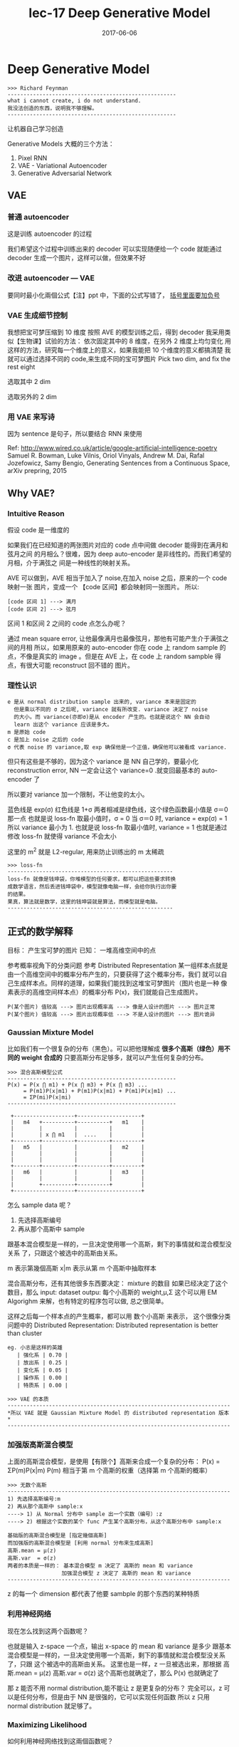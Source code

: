 #+TITLE: lec-17 Deep Generative Model
#+TAGS: ML, DL, 李宏毅
#+DATE:        2017-06-06
* Deep Generative Model
  #+BEGIN_EXAMPLE
  >>> Richard Feynman
  -----------------------------------------------------
  what i cannot create, i do not understand.
  我没法创造的东西，说明我不够理解。
  -----------------------------------------------------
  #+END_EXAMPLE

  让机器自己学习创造

  Generative Models 大概的三个方法：
  1. Pixel RNN
  2. VAE - Variational Autoencoder
  3. Generative Adversarial Network

** VAE
*** 普通 autoencoder
#+DOWNLOADED: /tmp/screenshot.png @ 2017-06-14 13:28:18

[[file:Deep Generative Model/screenshot_2017-06-14_13-28-18.png]]
这是训练 autoencoder 的过程

我们希望这个过程中训练出来的 decoder 可以实现随便给一个 code
就能通过 decoder 生成一个图片，这样可以做，但效果不好
#+DOWNLOADED: /tmp/screenshot.png @ 2017-06-14 13:30:26
[[file:Deep Generative Model/screenshot_2017-06-14_13-30-26.png]]

*** 改进 autoencoder --- VAE
#+DOWNLOADED: /tmp/screenshot.png @ 2017-06-14 13:35:10
[[file:Deep Generative Model/screenshot_2017-06-14_13-35-10.png]]
要同时最小化兩個公式【注】ppt 中，下面的公式写错了， _括号里面要加负号_
#+DOWNLOADED: /tmp/screenshot.png @ 2017-06-14 17:07:02
[[file:Deep Generative Model/screenshot_2017-06-14_17-07-02.png]]

*** VAE 生成细节控制
我想把宝可梦压缩到 10 维度
按照 AVE 的模型训练之后，得到 decoder
我采用类似【生物课】试验的方法：
依次固定其中的 8 维度，在另外 2 维度上均匀变化
用这样的方法，研究每一个维度上的意义，如果我能把 10 个维度的意义都搞清楚
我就可以通过选择不同的 code,来生成不同的宝可梦图片
Pick two dim, and fix the rest eight
#+DOWNLOADED: /tmp/screenshot.png @ 2017-06-14 13:44:27
[[file:Deep Generative Model/screenshot_2017-06-14_13-44-27.png]]

选取其中 2 dim
#+DOWNLOADED: /tmp/screenshot.png @ 2017-06-14 13:45:05
[[file:Deep Generative Model/screenshot_2017-06-14_13-45-05.png]]

选取另外的 2 dim
#+DOWNLOADED: /tmp/screenshot.png @ 2017-06-14 13:45:23
[[file:Deep Generative Model/screenshot_2017-06-14_13-45-23.png]]

*** 用 VAE 来写诗
因为 sentence 是句子，所以要结合 RNN 来使用

#+DOWNLOADED: /tmp/screenshot.png @ 2017-06-14 13:49:06
[[file:Deep Generative Model/screenshot_2017-06-14_13-49-06.png]]

Ref: http://www.wired.co.uk/article/google-artificial-intelligence-poetry
Samuel R. Bowman, Luke Vilnis, Oriol Vinyals, Andrew M. Dai, Rafal Jozefowicz, Samy
Bengio, Generating Sentences from a Continuous Space, arXiv prepring, 2015

** Why VAE?
*** Intuitive Reason
假设 code 是一维度的
#+DOWNLOADED: /tmp/screenshot.png @ 2017-06-14 17:09:18

[[file:Deep Generative Model/screenshot_2017-06-14_17-09-18.png]]

如果我们在已经知道的两张图片对应的 code 点中间做 decoder 能得到在满月和弦月之间
的月相么？很难，因为 deep auto-encoder 是非线性的。而我们希望的月相，介于满弦之
间是一种线性的映射关系。

AVE 可以做到，AVE 相当于加入了 noise,在加入 noise 之后，原来的一个 code 映射一张
图片，变成一个 【code 区间】都会映射同一张图片。
所以:
#+BEGIN_EXAMPLE
[code 区间 1] ---> 满月
[code 区间 2] ---> 弦月
#+END_EXAMPLE
区间 1 和区间 2 之间的 code 点怎么办呢？

通过 mean square error, 让他最像满月也最像弦月，那他有可能产生介于满弦之间的月相
所以，如果用原来的 auto-encoder 你在 code 上 random sample 的点，不像是真实的 image
。但是在 AVE 上，在 code 上 random sampble 得点，有很大可能 reconstruct 回不错的
图片。

#+DOWNLOADED: /tmp/screenshot.png @ 2017-06-14 17:19:25
[[file:Deep Generative Model/screenshot_2017-06-14_17-19-25.png]]

*** 理性认识
    #+BEGIN_EXAMPLE
 e 是从 normal distribution sample 出来的, variance 本来是固定的
   但是乘以不同的 σ 之后呢, variance 就有所改变. variance 决定了 noise
   的大小。而 variance(亦即σ)是从 encoder 产生的。也就是说这个 NN 会自动
   learn 出这个 variance 应该是多大。
 m 是原始 code
 c 是加上 noise 之后的 code
 σ 代表 noise 的 variance,取 exp 确保他是一个正值，确保他可以被看成 variance.
    #+END_EXAMPLE

 但只有这些是不够的，因为这个 variance 是 NN 自己学的，要最小化 reconstruction
 error, NN 一定会让这个 variance=0 .就变回最基本的 auto-encoder 了

 所以要对 variance 加一个限制，不让他变的太小。
 #+DOWNLOADED: /tmp/screenshot.png @ 2017-06-14 18:09:19
 [[file:Deep Generative Model/screenshot_2017-06-14_18-09-19.png]]


 #+DOWNLOADED: /tmp/screenshot.png @ 2017-06-14 18:10:24
 [[file:Deep Generative Model/screenshot_2017-06-14_18-10-24.png]]
 蓝色线是 exp(σ)
 红色线是 1+σ
 两者相减是绿色线，这个绿色函数最小值是 σ＝0 那一点
 也就是说 loss-fn 取最小值时，σ = 0
 当 σ＝0 时, variance = exp(σ) = 1
 所以 variance 最小为 1.
 也就是说 loss-fn 取最小值时, variance = 1
 也就是通过修改 loss-fn 就使得 variance 不会太小
 #+DOWNLOADED: /tmp/screenshot.png @ 2017-06-14 18:20:20
 [[file:Deep Generative Model/screenshot_2017-06-14_18-20-20.png]]
 这里的 m^2 就是 L2-regular, 用来防止训练出的 m 太稀疏

 #+BEGIN_EXAMPLE
 >>> loss-fn
 ----------------------------------------------------
 loss-fn 就像是钱坤袋，你堆模型的任何要求，都可以把這些要求转换
 成数学语言，然后丢进钱坤袋中，模型就像电脑一样，会给你执行出你要
 的结果。
 果真，算法就是数学，这里的钱坤袋就是算法，而模型就是电脑。
 ----------------------------------------------------
 #+END_EXAMPLE

** 正式的数学解释
目标： 产生宝可梦的图片
已知： 一堆高维空间中的点

#+DOWNLOADED: /tmp/screenshot.png @ 2017-06-14 18:29:44
[[file:Deep Generative Model/screenshot_2017-06-14_18-29-44.png]]
参考概率视角下的分类问题
参考 Distributed Representation
某一组样本点就是由一个高维空间中的概率分布产生的，只要获得了这个概率分布，我们
就可以自己生成样本点。同样的道理，如果我们能找到这堆宝可梦图片（图片也是一种
像素表示的高维空间样本点）的概率分布 P(x)，我们就能自己生成图片。

#+BEGIN_EXAMPLE
P(某个图片) 值较高 ---> 图片出现概率高 ---> 像是人设计的图片 ---> 图片正常
P(某个图片) 值较高 ---> 图片出现概率低 ---> 不是人设计的图片 ---> 图片诡异
#+END_EXAMPLE

*** Gaussian Mixture Model
 比如我们有一个很复杂的分布（黑色）。可以把他理解成
 *很多个高斯（绿色）用不同的 weight 合成的*
 只要高斯分布足够多，就可以产生任何复杂的分布。
 #+DOWNLOADED: /tmp/screenshot.png @ 2017-06-14 18:39:01
 [[file:Deep Generative Model/screenshot_2017-06-14_18-39-01.png]]
 #+DOWNLOADED: /tmp/screenshot.png @ 2017-06-14 18:43:02
 [[file:Deep Generative Model/screenshot_2017-06-14_18-43-02.png]]

 #+BEGIN_EXAMPLE
 >>> 混合高斯模型公式
 -----------------------------------------------------
 P(x) = P(x ⋂ m1) + P(x ⋂ m3) + P(x ⋂ m3) ...
      = P(m1)P(x|m1) + P(m1)P(x|m1) + P(m1)P(x|m1) ...
      = ΣP(mi)P(x|mi)
 -----------------------------------------------------

  +-------------------+--------------------+
  |   m4   +----------+----------+   m1    |
  |        |          |          |         |
  |        | x ⋂ m1   |  ....    |         |
  +--------+----------+----------+---------+
  |   m5   |          |          |   m2    |
  |        |          |          |         |
  |        |          |          |         |
  +--------+----------+----------+---------+
  |   m6   |          |          |   m3    |
  |        |          |          |         |
  |        +----------+----------+         |
  +-------------------+--------------------+
 #+END_EXAMPLE



 怎么 sample data 呢？
 1) 先选择高斯编号
 2) 再从那个高斯中 sample
 跟基本混合模型是一样的，一旦决定使用哪一个高斯，剩下的事情就和混合模型没关系
 了，只跟这个被选中的高斯由关系。

 #+DOWNLOADED: /tmp/screenshot.png @ 2017-06-14 18:55:29

 [[file:Deep Generative Model/screenshot_2017-06-14_18-55-29.png]]
 m 表示第幾個高斯
 x|m 表示从第 m 个高斯中抽取样本

 混合高斯分布，还有其他很多东西要决定：
 mixture 的数目
 如果已经决定了这个数目，那么
 input: dataset
 outpu: 每个小高斯的 weight,μ,Σ
 这个可以用 EM Algorighm 来解，也有特定的程序包可以做, 总之很简单。

 这样之后每一个样本点的产生概率，都可以用 数个小高斯 来表示，
 这个很像分类问题中的 Distributed Representation:
 Distributed representation is better than cluster
 #+BEGIN_EXAMPLE
 eg. 小志是这样的英雄
    | 强化系 | 0.70 |
    | 放出系 | 0.25 |
    | 变化系 | 0.05 |
    | 操作系 | 0.00 |
    | 特质系 | 0.00 |
 #+END_EXAMPLE

 #+BEGIN_EXAMPLE
 >>> VAE 的本质
 ----------------------------------------------------------------------
 *所以 VAE 就是 Gaussian Mixture Model 的 distributed representation 版本*
 ----------------------------------------------------------------------
 #+END_EXAMPLE

*** 加强版高斯混合模型
 上面的高斯混合模型，是使用【有限个】高斯来合成一个复杂的分布：
 P(x) = ΣP(m)P(x|m)
 P(m) 相当于第 m 个高斯的权重（选择第 m 个高斯的概率）

 #+BEGIN_EXAMPLE
 >>> 无数个高斯
 ----------------------------------------------------------------------
 1) 先选择高斯编号:m
 2) 再从那个高斯中 sample:x
 ----> 1) 从 Normal 分布中 sample 出一个实数（编号）:z
 ----> 2) 根据这个实数的某个 func 产生某个高斯分布，从这个高斯分布中 sample:x

 基础版的高斯混合模型是 [指定幾個高斯]
 而加强版的高斯混合模型是 [利用 normal 分布来生成高斯]
 高斯.mean = μ(z)
 高斯.var  = σ(z)
 两者的本质是一样的： 基本混合模型 m 决定了 高斯的 mean 和 variance
                  加强混合模型 z 决定了 高斯的 mean 和 variance
 ----------------------------------------------------------------------
 #+END_EXAMPLE

 z 的每一个 dimension 都代表了他要 sambple 的那个东西的某种特质
 #+DOWNLOADED: /tmp/screenshot.png @ 2017-06-14 21:03:38
 [[file:Deep Generative Model/screenshot_2017-06-14_21-03-38.png]]

*** 利用神经网络
 现在怎么找到这两个函数呢？
 #+DOWNLOADED: /tmp/screenshot.png @ 2017-06-14 21:07:50
 [[file:Deep Generative Model/screenshot_2017-06-14_21-07-50.png]]
 也就是输入 z-space 一个点，输出 x-space 的 mean 和 variance 是多少
 跟基本混合模型是一样的，一旦决定使用哪一个高斯，剩下的事情就和混合模型没关系了，只跟
 这个被选中的高斯由关系。
 这里也是一样，z 一旦被选出来，那根据
 高斯.mean = μ(z)
 高斯.var  = σ(z)
 这个高斯也就确定了，那么 P(x) 也就确定了
 #+DOWNLOADED: /tmp/screenshot.png @ 2017-06-14 21:09:41
 [[file:Deep Generative Model/screenshot_2017-06-14_21-09-41.png]]
 那 z 能否不用 normal distribution,能不能让 z 是更复杂的分布？
 完全可以，z 可以是任何分布，但是由于 NN 是很强的，它可以实现任何函数
 所以 z 只用 normal distribution 就足够了。


*** Maximizing Likelihood
    如何利用神经网络找到这兩個函数呢？

 #+DOWNLOADED: /tmp/screenshot.png @ 2017-06-14 21:19:47
 [[file:Deep Generative Model/screenshot_2017-06-14_21-19-47.png]]

 #+BEGIN_EXAMPLE
 >>> 基本混合模型与加强混合模型
 ---------------------------------------------------------------
 P(x) = ΣP(mi)P(x|mi)
 - 先选 m, 然后找到 m 对应的分布，产生 x 点的概率就是 m 对应的分布产生的
 - P(mi), (μi，σi)          , P(x|(μi，σi))

 P(x) = ∫P(z)P(x|z)dz
 - 先生成 z, 然后根据 z 生成某个分布，产生 x 点的概率就是 m 对应的分布产生的
 - P(z)   ，(μ(z),σ(z))        ，P(x|(μ(z),σ(z)))
 ---------------------------------------------------------------
 #+END_EXAMPLE

 注意 这里的 L=ΣlogP(x) 是 'likelihood',不是 loss-fn
 这里的 x 就是我们手上已经有的宝可梦的图片，我们要通过最大化 likelihood
 来让 NN 学到 μ(z) σ(z)
 [注意，这里学到这两个函数的意思就是，input-layer 是 z，output 就是两个与 z 同维度的向量，其中
 一个向量是 μ向量，一个是 σ向量]
 #+DOWNLOADED: /tmp/screenshot.png @ 2017-06-14 21:32:07
 [[file:Deep Generative Model/screenshot_2017-06-14_21-32-07.png]]
 其实
 从 z 得到 x-space 的 mean 和 variance 就是 Decoder
 从 x 得到 z-space 的 mean 和 variance 就是 Encoder

 #+DOWNLOADED: /tmp/screenshot.png @ 2017-06-14 21:56:21
 [[file:Deep Generative Model/screenshot_2017-06-14_21-56-21.png]]

 #+BEGIN_EXAMPLE
 [qqq]
 ------------------------------------------------------
 注意 ∫q(z|x)dz = 1 . why?  ∫q(z|Ω)dz = 1
 条件概率中的 'x' 'Ω'就相当于‘国界’，表示我仅仅考虑这个范围内的 z.
 所以 logP(x) = ∫q(z|x)logP(x)dz 是一个恒等式。
 对于任何 q(z|x) 都适用，同时也说明一个重要的事实，Likelyhood 的取值
 跟 q(z|x) 一點关系都没有。
 这个重要的事实 下面会起到决定性的优化作用。
 ------------------------------------------------------
 #+END_EXAMPLE
*** KL divergence
 KL divergence 用来表示两个分布的【相似性】，他是一个【距离】的概念，衡量了两个
 分布的【距离】
 #+BEGIN_EXAMPLE
 >>> 相似性 similarity
 -----------------------------------------------------
 相似性到目前为止：
      : 两个向量是否相似：inner-product
      : 两个分布是否相似：cross entropy
      : 自己跟自己是否相似：how concentrate(cross entropy)
      : ==> 两个分布的距离是否相近：KL divergence(公式与 cross entropy 有点像)
 -----------------------------------------------------

 距离永远 >= 0
 KL 永远 >= 0
 KL 越大代表这两个分布越不像；
 KL =0, 如果这两个分布完全一样；
 由于 KL 永远大于零
 所以 ∫q(z|x)log(P(z,x)/q(z|x)) 就是 likelihood 的 lower-bound
 在这个公式中 P(z) 是已只知的
 Lb --- lower bound of Likelihood
 知道這些，仍然没有任何作用，有可能我最大化 Lb 的时候 Likelyhood 还在下降
 因为毕竟仅仅是个 [下界] 而已。
 #+END_EXAMPLE

*** 引入 q(z|x)
 引入 q(z|x) 恰好可以解决这个问题：
 因为 q(z|x) 是与 Likelyhood 没有任何关系的，不论 q(z|x) 是多少，Likelyhood
 都不会受影响（logP(x) = ∫q(z|x)logP(x)dz 是一个恒等式）
 但是 q(z|x) 却可以影响 Likelyhood 的下界：Lb,这无形中，也就影响了 KL 的大小。
 当你 maximize q(z|x) 的时候，就是在 maximize Lb, 就是在 minimize KL.
 然后 Lb 会与 Likelyhood 越来越接近。


 #+DOWNLOADED: /tmp/screenshot.png @ 2017-06-15 10:51:21
 [[file:Deep Generative Model/screenshot_2017-06-15_10-51-21.png]]

#+BEGIN_EXAMPLE
 Likelyhood = Lb + KL
 Likelyhood 只与 P(x|z) 正相关
 Lb 与 P(x|z) 和 q(z|x) 正相关
 固定 P(x|z) 时，Likelyhood 不变
 固定 P(x|z) 同时最大化 q(x|z)
 ---> Likelyhood 不变，最大化 Lb
 ---> 也就是在最小化 KL
 ---> 随着 KL 越来越小，KL 是衡量 q(z|x) 和 P(z|x) 分布之间的距离，所以两个分布会越来越近
 ---> 而且，随着 KL 越来越小 , Lb = Likelyhood
 ---> keep KL ~~ 0 , 提升 Lb 就是在提升 Likelyhood

#+END_EXAMPLE


 所以现在的方法就变成：Find P(x|z) and q(z|x) maximizing Lb
 下面就是对 Lb 进行化简
 #+DOWNLOADED: /tmp/screenshot.png @ 2017-06-15 10:55:30
 [[file:Deep Generative Model/screenshot_2017-06-15_10-55-30.png]]
 化简之后，可以得到另一个 KL: KL(P(z) || q(z|x)) = -KL(q(z|x) || P(z)),
 而之前讲过：
 Decoder : P(z|x) : P 就是 Decoder
 Encoder : q(x|z) : q 就是 Encoder
 所以最小化 KL(q(z|x) || P(z)) 就是最大化 Lb
 最小化 KL(q(z|x) || P(z)) 也就是调整 Encoder 让他产生的 distribution
 与 一个 normal distribution:P(z),越接近越好，而 P(z) 是已知的
 他与
 #+DOWNLOADED: /tmp/screenshot.png @ 2017-06-15 11:04:14
 [[file:Deep Generative Model/screenshot_2017-06-15_11-04-14.png]]
 的作用是一致的 Minimize KL(q(z|x) || P(z))  = Minimize Σ（exp(σ)-(1+σ)+m^2）

*** 结合这个，再回头看整体公式

 #+DOWNLOADED: /tmp/screenshot.png @ 2017-06-14 18:09:19
 [[file:Deep Generative Model/screenshot_2017-06-14_18-09-19.png]]
 #+DOWNLOADED: /tmp/screenshot.png @ 2017-06-14 21:56:21
 [[file:Deep Generative Model/screenshot_2017-06-14_21-56-21.png]]


 #+BEGIN_EXAMPLE
 视角一：
 --------------------------------------------------------------------
 我们想生成某种满弦之间的月相，原始 auto-encoder 由于非线性的关系，是搞不定的。
 所以我们引入 AVE，他为什么 work 呢？因为他加入了 noise，让满弦 with noise
 同时去‘夹’这个图片的生成。这是产生 AVE 的网络结构的原因，但是如果仅仅去最小化
 reconstruction error 来优化参数，这个网络结构会直接把 noise 的 variance 取零。
 所以， 加入一些限制来让 noise 的 variance 最小为 1.

 视角二：
 --------------------------------------------------------------------
 这之后通过对生成模型的交叉理解，知道我们要找的其实就是一个可以产生这样样本月相的
 概率分布。只不过这个概率分布可能很复杂，是由须多小的高斯分布混合而成－－－高斯混合模型。
 通过对高斯混合模型的理解，得到 P(x|z) 就是 Decoder,q(z|e) 就是 Encoder 的结论。
 利用对 q(z|e)引入，固定 likelyhood 提升 Lb 的方法，使得 Lb~~Likelyhood.问题
 变成 只要 q(z|e) 能逼近 P(z) 就能最大化 Lb,也就可以最大化 Likeylyhood.


 视角一 + 视角二：
 --------------------------------------------------------------------
 依据 P(x|z) 就是 Decoder,q(z|e) 就是 Encoder 这个结论，视角二，也可以被归结到
 视角一 提供的 NN 结构中解决。
 logP(x) = ∫q(z|x)logP(x)dz 把 q(z|x) 看成权重，把 log(P(x|z))看成某个变量
 这个式子整体就是一个 权重版平均（期望），只不过权重不是固定的，而是某个分布中 sample
 出来的。
 #+END_EXAMPLE



 logP(x) = ∫q(z|x)logP(x)dz
 #+DOWNLOADED: /tmp/screenshot.png @ 2017-06-15 11:11:33
 [[file:Deep Generative Model/screenshot_2017-06-15_11-11-33.png]]
 问题最后变成：
 input 一个 x 产生两个 vector,共同组成一个分布，从分布中 sample 一个 z
 再由这个 z 产生另外两个 vector,组成另一个分布，使得代表 mean 的那个 vector
 跟原来的 x 越接近越好。为甚么？因为你最后 z 产生的分布就是某个简单的高斯分布，
 而 x 要想最大几率，就是让这个高斯分布的 mean 接近 x.越接近，x 产生的概率越大。

 又是从 x -> x,所以整体就是一个 auto-encoder

*** Conditional VAE
    让 VAE 可以生成‘风格相似’的图片（比如手写数字）
    给 VAE 看一个 digit,他会把这个手写数字的特性抽取出来（比如笔画粗细等地概念）
    接下来，你在丢进 encoder 的时候 ,
    *你一方面给他一个关于这个手写数字的特性的一个分布，*
    *另外一方面告诉他这是什么数字，*
    你就可以根据这一个 digit,生成跟他‘风格相似’的 digit
    [这个跟 stanford cs20si lec-6 讲的东西很像：内容和风格]


*** Problems of VAE
    VAE 的一个最大的问题就是，他从来没有学习如何产生【看起来像人做的】图片。
    他学的仅仅是，如何产生一个跟 smaple 中某张 or 某幾張越接近越好的图片。
    对 VAE 来说，他对下面两张图片的评价是一样的。但是很明显，人类认为左边的
    更好，VAE 就只知道【算量】－－－太理性，而人还知道【算性】－－－理性＋感性

    #+DOWNLOADED: /tmp/screenshot.png @ 2017-06-15 11:53:32
    [[file:Deep Generative Model/screenshot_2017-06-15_11-53-32.png]]

* GAN(生成对抗网络)
:Reference:
   >>> 李红义老师之前的将可录像，关于 RBM 和 Gibbs Sampling
   ---------------------------------------------------------------------------------------------
   Restricted Boltzmann Machine:
   http://speech.ee.ntu.edu.tw/~tlkagk/courses/MLDS_2015_2/Lecture/RBM%20(v2).ecm.mp4/index.html
   Gibbs Sampling:
   http://speech.ee.ntu.edu.tw/~tlkagk/courses/MLDS_2015_2/Lecture/MRF%20(v2).ecm.mp4/index.html
   ---------------------------------------------------------------------------------------------

   >>> Lan Goodfellow tutorial about GAN (李红义老师极力推荐)
   -------------------------------------------------------------------------------
   • Author: Ian Goodfellow
   • Paper: https://arxiv.org/abs/1701.00160
   • Video: https://channel9.msdn.com/Events/Neural-
            Information-Processing-Systems-
            Conference/Neural-Information-Processing-
            Systems-Conference-NIPS-2016/Generative-
            Adversarial-Networks
   • You can find tips for training GAN here: https://github.com/soumith/ganhacks
   -------------------------------------------------------------------------------
:END:
   #+BEGIN_QUOTE
   2014 年才出来的技术
   Ian J. Good fellow, Jean Pouget-Abadie, Mehdi Mirza, Bing
   Xu, David Warde-Farley, Sherjil Ozair, Aaron Courville, Yoshua
   Bengio, Generative Adversarial Networks, arXiv preprint 2014
   #+END_QUOTE
** 拟态的演化
  枯叶蝶的进化过程

  #+DOWNLOADED: /tmp/screenshot.png @ 2017-06-15 11:56:27
  [[file:Deep Generative Model/screenshot_2017-06-15_11-56-27.png]]

  The evolution of generation


  #+DOWNLOADED: /tmp/screenshot.png @ 2017-06-15 12:05:37
  [[file:Deep Generative Model/screenshot_2017-06-15_12-05-37.png]]
  鉴别器会根据 本代生成器产生的图片 和 样本中的图片，来调整自己的参数，保证
  自己可以查出 生成器图片的瑕疵。

  生成器会根据 上一代生成器 和 上一代鉴别器 做改进再生成图片，保证自己的图片
  可以骗过 上一代鉴别器。

  注意生成器从来没有看过样本数据，第一代生成器基本是 random 生成。他的毕生目标
  只是为了骗过鉴别器。所以它可以生成 样本中没有的图片。这是 GAN 得以 work 的根本。

** 鉴别器

  #+DOWNLOADED: /tmp/screenshot.png @ 2017-06-15 12:10:42
  [[file:Deep Generative Model/screenshot_2017-06-15_12-10-42.png]]

#+BEGIN_EXAMPLE
  鉴别器和生成器都是 NN, 生成器特别像 VAE,他的输入也是某个分布中 sample 出来的 code
  然后经过生成器生成图片。

  鉴别器就是把 生成的图片都 label 为 0.
          把 样本的图片都 label 为 1.
  他们共同组成了 一个 labelled dataset 成为训练集。
  接下来就是一个 binary classification 问题，训练好鉴别器的 NN 之后，输入一个新的图片
  输出这个图片的标签是 0 or 1.

#+END_EXAMPLE

** 生成器
  生成器怎么更新换代呢？
  主要的工作就是【成功欺骗】上代鉴别器
  把生成器与鉴别器连在一起形成一个 NN,目标是整个 NN 的输出结果尽量接近 1
  但是我们只要 生成器做 update, 保持鉴别器的参数不变
  Fix the discriminator

  #+DOWNLOADED: /tmp/screenshot.png @ 2017-06-15 13:25:49
  [[file:Deep Generative Model/screenshot_2017-06-15_13-25-49.png]]

  #+DOWNLOADED: /tmp/screenshot.png @ 2017-06-15 13:26:05
  [[file:Deep Generative Model/screenshot_2017-06-15_13-26-05.png]]

  #+BEGIN_EXAMPLE
  >>> loss-fn
  --------------------------------------
  这里对 NN 的额外要求并没有被做进 loss-fn 中
  而是 Fix 住 NN 的一部分来实现
  这里提供了一种思路：
  *神经网络可以只更新一部分.*
  --------------------------------------
  #+END_EXAMPLE

** GAN - toy example
  z-space 就是 decoder 的输入， 一个 hiden variable
  生成器的目标就是骗过鉴别器，所以他重新调整之后会朝着左边移动
  向着鉴别器输出的分类概率值更大的方向移动。

  Demo: http://cs.stanford.edu/people/karpathy/gan/

  #+DOWNLOADED: /tmp/screenshot.png @ 2017-06-15 13:45:38
  [[file:Deep Generative Model/screenshot_2017-06-15_13-45-38.png]]

#+BEGIN_EXAMPLE
  >>> 如何让某种分布向某个方向移动？
  --------------------------------------
  这里的 GAN 模型很好的给出了一种，让某种分布自动
  的变成另一种分布的方法。
  --------------------------------------
#+END_EXAMPLE

  但是有两个问题，至今无解：
  1) 不知道新的生成器到底会向那个方向移动多少，有可能一下就移过头了，所以需要【非常小心的调整】 参数。
  2) 不知道鉴别器是否是正确的，如果鉴别器显的很强能一直找到瑕疵，这不代表鉴别器很好，有可能是生成器太弱了，反之也是。
  所以真正在做 GAN 的时候，你会一直不断的让生成器生成一些图片看看是否比以前更好。
  GAN 非常难以训练但是他就像大绝招，一旦能熟练的使用，你就牛逼了。彻底的牛逼了。

** In practical
   #+BEGIN_EXAMPLE
  • GANs are difficult to optimize.
  • No explicit signal about how good the generator is
  • In standard NNs, we monitor loss
  • In GANs, we have to keep “well-matched in a contest”
  • When discriminator fails, it does not guarantee that generator generates realistic images
  • Just because discriminator is stupid
  • Sometimes generator find a specific example that can fail the discriminator
  • Making discriminator more robust may be helpful.
   #+END_EXAMPLE
* Go on GAN
** review Auto-encoder and VAE
#+DOWNLOADED: /tmp/screenshot.png @ 2017-06-19 16:38:16
[[file:Deep Generative Model/screenshot_2017-06-19_16-38-16.png]]

#+DOWNLOADED: /tmp/screenshot.png @ 2017-06-19 16:39:04
[[file:Deep Generative Model/screenshot_2017-06-19_16-39-04.png]]

#+DOWNLOADED: /tmp/screenshot.png @ 2017-06-19 16:39:18
[[file:Deep Generative Model/screenshot_2017-06-19_16-39-18.png]]


#+DOWNLOADED: /tmp/screenshot.png @ 2017-06-19 16:39:41
[[file:Deep Generative Model/screenshot_2017-06-19_16-39-41.png]]

Auto-Encoding Variational Bayes,
https://arxiv.org/abs/1312.6114

Problems of VAE
他没有真的【学会人的‘观点’】：
#+DOWNLOADED: /tmp/screenshot.png @ 2017-06-19 17:11:34
[[file:Deep Generative Model/screenshot_2017-06-19_17-11-34.png]]


新的生成模型：与天敌竞争
#+DOWNLOADED: /tmp/screenshot.png @ 2017-06-19 17:12:35
[[file:Deep Generative Model/screenshot_2017-06-19_17-12-35.png]]


** GAN - Discriminator
     Discriminator 鉴别器的本质就是一个 _贰元分类器_
#+DOWNLOADED: /tmp/screenshot.png @ 2017-06-19 17:14:43
[[file:Deep Generative Model/screenshot_2017-06-19_17-14-43.png]]
** GAN - Generator
     与 VAE decoder 部分结构一模一样，只是训练方法不同：
     生成器和鉴别器接起来，但是 fix 住鉴别器的参数，只用 GD
     更新生成器的参数，（中间要有一个 layer 跟图片的大小是一样的）
     表示生成器生成的图片。
#+DOWNLOADED: /tmp/screenshot.png @ 2017-06-19 17:17:04
[[file:Deep Generative Model/screenshot_2017-06-19_17-17-04.png]]

** GAN 二次元人物头像炼成
Source of images: https://zhuanlan.zhihu.com/p/24767059
DCGAN: https://github.com/carpedm20/DCGAN-tensorflow
DCGAN 跟 GAN 都是一样的，不一样的地方是：Layer 的架构都是 CNN 的。
DCGAN = Deep Convolutional GAN


#+DOWNLOADED: /tmp/screenshot.png @ 2017-06-19 17:23:09
[[file:Deep Generative Model/screenshot_2017-06-19_17-23-09.png]]


#+DOWNLOADED: /tmp/screenshot.png @ 2017-06-19 17:23:21
[[file:Deep Generative Model/screenshot_2017-06-19_17-23-21.png]]

#+DOWNLOADED: /tmp/screenshot.png @ 2017-06-19 17:23:44
[[file:Deep Generative Model/screenshot_2017-06-19_17-23-44.png]]

#+DOWNLOADED: /tmp/screenshot.png @ 2017-06-19 17:24:02
[[file:Deep Generative Model/screenshot_2017-06-19_17-24-02.png]]


#+DOWNLOADED: /tmp/screenshot.png @ 2017-06-19 17:24:15
[[file:Deep Generative Model/screenshot_2017-06-19_17-24-15.png]]

* Improving GAN
** Outline
   #+DOWNLOADED: /tmp/screenshot.png @ 2017-06-20 15:52:45
   [[file:Deep Generative Model/screenshot_2017-06-20_15-52-45.png]]

   1. Generation
      1) Basic Idea
      2) Unified Framework
      3) WGAN
      4) Evalution
      5) Energy-based GAN

   2. Transformation
      1) Paired Data
      2) Unpaied Data

* 1) Basic idea of GAN
** Maximum Likelihood Estimation
     生成模型都离不开概率分布，每一个分布就像一个【模版】，你可以根据模版生成无限的图片
     目标就是找一个 distribution.

     Pdata(x) 就是我们目标分布，data 每个样本就是一个图片，把所有像素连接起来形
     成一个长向量。

     但是目标分布就是 target-fn 一样我们不知道，我们需要找到一个 PG(x;θ) θ是我
     们可以操控的参数。他是最有可能产生出样本集中数据的一个目标分布的近似分布。

     PG(x;θ) 可以是高斯混合，也可以是 NN,我们要的是 NN,但可以通过高斯混合来理解：
     我要找的就是诸多高斯的 means, variances 和 高斯的 weights.
#+DOWNLOADED: /tmp/screenshot.png @ 2017-06-19 17:42:04
[[file:Deep Generative Model/screenshot_2017-06-19_17-42-04.png]]

>步骤< _Maximum Likelihood 做 log 转换_

#+DOWNLOADED: /tmp/screenshot.png @ 2017-06-19 17:44:26
[[file:Deep Generative Model/screenshot_2017-06-19_17-44-26.png]]
这里是用 sample 的方式来计算，那是因为没有办法直接做积分来计算，所以是用
sample 的方式计算，来逼近目标分布：Pdata(x)。

x~Pdata 表示从 Pdata 这个目标分布中 sample x.
Ex~pdata[logPG(x;θ)] = ∫Pdata(x)logPG(x;θ)dx

#+BEGIN_EXAMPLE
>>> 一句话理解最大似然法：
-------------------------------------------------------------------
*从 pdata 分布中取样的样本，在 PG(x;θ) 中出现的概率的期望（加权平均值）越大越好*
-------------------------------------------------------------------
#+END_EXAMPLE

'- ∫Pdata(x)logPdata(x)dx' 这一项并不会影响求最大值，但是加上之后，整个式子
可以化简成：KL divergence
KL divergence 的作用就是衡量 两个分布的相似性，衡量两个分布的距离
因为是一个距离的概念，所以 KL divergence 始终是正的。

>步骤< _问题就从 Maximum Likelihood ---> Minimize KL divergence_


高斯混合太不 generalize 了，他是有限制的，他没法 model 不同的 Pdata
我们可以有一个非常 generalize 非常复杂的 PG

** Now PG is a NN
#+DOWNLOADED: /tmp/screenshot.png @ 2017-06-19 18:06:41
[[file:Deep Generative Model/screenshot_2017-06-19_18-06-41.png]]
θ 就是 NN 的参数。
z 即使是 normal distribution, 而通过一个 NN,完全可以变成一个比高斯分布还
要复杂的分布。
因为 NN 是十分 power 十分 generalized

PG(x;θ) ----> PG(x)
PG(x) 应该是一个什么样的表达式呢？
如上图的表达式，有点类似上页 ppt 的高斯混合模型的表达式：
注意 I[G(z)=x] 表示： 如果[]内的表达式为真，整个式子返回 1;否则返回 0.

表达式的意义是：
- 从 NN 中输出 x 的几率是多少呢？PG(x)
- 积分所有可能的 z,每个 z 产生的几率不一样。Pprior(z)
- 每个 z 通过 NN 是否恰好能产生 x。I[G(z)=x]

但写成这样，没法算 Likelihood, 因为 G 可能很复杂，算出 PG(x) 都未必能够。
没法算 Likelihood ,也就没法用 KL divergence
下面怎么办呢？

>>>>>>>>>>>>>>> GAN 登场，代替 MME+KL <<<<<<<<<<<<<<<

** GAN 救场
#+DOWNLOADED: /tmp/screenshot.png @ 2017-06-19 18:30:21
[[file:Deep Generative Model/screenshot_2017-06-19_18-30-21.png]]
鉴别器可以间接起到 KL divergence 的功能。

#+DOWNLOADED: /tmp/screenshot.png @ 2017-06-19 18:35:08
[[file:Deep Generative Model/screenshot_2017-06-19_18-35-08.png]]
假设世界上只有 3 种生成器：G1,G2,G3
在 V(G，D) 函数的图像中可以看到，如果我定住 G，改变 D 就可以产生不同的数值。

#+BEGIN_EXAMPLE
>>> 简单理解 arg min max
-------------------------------------------------------------------------------
G* = argmin_G max_D V(G,D)
拆成两个表达式：
1) D* = arg max_D V(G,D)
2) G* = arg min_G V
........................
1) D* = arg max_D V(G,D)
   max_D V(G,D) 这个内层的表达式的意思就是，G 已经给定了，让你找到一个 D 使 V 最大。
   注意函数图像，是固定 Gi 下的 V-D 图像，纵轴 V, 横轴 D.
   PPT 中函数图像上 三个红点的数值的纵轴 就是这个内层表达式的结果，
                 三个红点的数值的横轴 就是附属结果 D
   假设结果是：V = [(G1,3), (G2,5), (G3,2)],
   注意这个结果，这样方便下一步讨论。

   *这一步得到的结果是无限多个这样的 V 值，每个 V 值都对应一个 Gi*
   *然后从中多 V 值中找到最小的哪个 V 值，及其对应的 G*

2) G* = arg min_G V
   min_G V 这个表达式的意思就是，找到一个能让 D* 最小的 G
   整个表达式现在变成：
   V = [(G1,3), (G2,5), (G3,2)]
   G* = argmin_G[(G1,3), (G2,5), (G3,2)]
      = G3
   很明显能让 V 取最小值的是 G3.
-------------------------------------------------------------------------------

#+END_EXAMPLE

然后来看这个 V, 先别想为甚么是这个表达式，先看如果固定住函数 G,
那么 Pdata 和 PG 就是两个固定（但未知）的分布，V = xxx + xxx
Ex~Pdata[logD(x)]  就可以理解为 从 Pdata 中 sample 一个 x,恰好被 D(x) 认为是  人画的概率
Ex~PG[log(1-D(x))] 就可以理解为 从 PG    中 sample 一个 x,恰好被 D(x) 认为是非人画的概率

#+BEGIN_EXAMPLE
                   两者的差距
   /--------------------^--------------\
   PG 非人画概率                        Pdata 人画概率
   /<-------------------.-------------->/
------------------------+-------------------------->
非人画                                            人画

#+END_EXAMPLE
从图中可以看出，只有 MaxVi 才能衡量出 PGi 和 Pdata 的真实差距（difference）
然后从众多眾多真实差距（MaxVi) 中找到一个最小的真实差距，其对应的 Gi 和 Pdata 真实差距最小

* 数学解释
** Maximum Likelyhood

[[file:数学解释/screenshot_2018-08-21_09-20-14.png]]


[[file:数学解释/screenshot_2018-08-21_09-33-44.png]]

How to define a general PG.

如果这里 PG 是 gaussian mixture model, 你还可以算出他的概率. 但是如果他是 NN 的
话(NN 也是一个概率分布)你就算补出他的概率.(TODO, 为什么算不出概率.)

但是 gaussian mixture model, 就像线性模型一样, 它本身能力是有限的, 假设真实图片
的概率分布是一个高维空间中像 *地毯那样卷曲的概率分布*, 那么gaussian怎么做都做不
好 --- *gaussain mixture model模型能力有限*. 这时候你会很自然的去想用更复杂的概
率分布, 比如 NN.


#+DOWNLOADED: /tmp/screenshot.png @ 2018-08-21 09:41:08
[[file:数学解释/screenshot_2018-08-21_09-41-08.png]]


#+DOWNLOADED: /tmp/screenshot.png @ 2018-08-21 09:44:24
[[file:数学解释/screenshot_2018-08-21_09-44-24.png]]

NN 是非常复杂的函数, 一个简单的 normal 分布, 通过 NN 之后可以变成 *任何形状的分
布*. 也就是说NN可以产生任何你想要的分布, 不存在 gaussian mixture model *(模型能
力不足)那种限制*.


#+DOWNLOADED: /tmp/screenshot.png @ 2018-08-21 09:46:46
[[file:数学解释/screenshot_2018-08-21_09-46-46.png]]

GAN 可以使用多种 Divergence(之前说的 KL divergence 仅仅是举例, 众多 GAN 中没有使
用 KL Divergence 的).

*How to compute the divergence.*

Pdata 分布和 PG 分布的公式我们都不知道, 一个是未知空间的, 一个是 NN, 我们怎么计
算两个分布的 Divergence 呢. 这就是 GAN 的用处: *我们虽然不知道这两个分布是什么样
子, 但是我们可以从这两个分布中抽样*


#+DOWNLOADED: /tmp/screenshot.png @ 2018-08-21 09:53:38
[[file:数学解释/screenshot_2018-08-21_09-53-38.png]]

*我们能从两个分布抽样, 这能帮助我们找到他们的 divergence 么*

*可以! 通过鉴别器可以实现!*

#+DOWNLOADED: /tmp/screenshot.png @ 2018-08-21 10:15:00
[[file:数学解释/screenshot_2018-08-21_10-15-00.png]]


$$D^{*}=\arg\max_{D}{ V(G,D) }$$

就是GAN训练鉴别器时的优化目标;

$E_{x\sim{ P_{ data } }}[logD(x)]$ : 我们希望这一项越大越好, 也就是希望 x 来自
Pdata 时, D(x) 越大越好.

$E_{x\sim{ P_{ G } }}[1 - logD(x)]$ : 我们希望这一项越大越好, 也就是希望 x 来自
PG 时, D(x) 越小越好.

其实这整个式子跟 *logistic regression* (minimize cross-entropy)是几乎 *一样的*,
所以上面 ppt 中说: "Using the example objective function is exactly the same as
training a binary classifier."

当你根据上面的公式找到 D* 的过程及结果, 跟 JS-divergence 几乎是在做同样的事情.

*maximum likelihood = minimize KL*

*minimize cross-entropy = maximize JS*

对于第二个结论, 一个简单的启发性的解释如下:

#+BEGIN_EXAMPLE
.  *   @         train
.  *    @   -----------> D
. *   @
.
. 如果两类数据 *分的很开* 因为优化鉴别器的过程实际就是在最小化 cross-entropy 做二
. 元分类, 当中类型的数据点分的很开的时候. 二元分类的误差可以很小, 对应到优化鉴别器
. 的过程, 就是可以找到:
.
. argmax[Larger V(G,D)] ===> good D*.
.
.
.  *@            train
.  @*       -----------> D
. *@
.
. 如果两者 *犬牙交错* 二元分类的误差就会很大, 对应到优化鉴别器的过程, 就是只能找到:
.
. argmax[Smaller V(G,D)] ===> bad D*.
.
. *分的很开* => *分布的距离大* => Big Divergence(PG, Pdata)   => Larger V(G,D)
. *犬牙交错* => *分布的距离小* => Small Divergence(PG, Pdata) => Smaller V(G,D)
#+END_EXAMPLE

从上面可以看出, *V(G,D)可以很形象的表示两个分布的 Divergence*.


[[file:@/screenshot_2018-08-21_10-31-24.png]]



** 找到 D*
   如下是使用 *alternative optimize* 方法优化GAN, 使用这种优化方法的模型还包括:
1. Matrix Factorization
2. K-means
3. GAN

#+DOWNLOADED: /tmp/screenshot.png @ 2017-06-19 21:32:02
[[file:Deep Generative Model/screenshot_2017-06-19_21-24-34.png]]


 #+DOWNLOADED: /tmp/screenshot.png @ 2017-06-19 21:24:34
 [[file:Deep Generative Model/screenshot_2017-06-19_21-32-02.png]]

 因为求出最好的 D(x) 应该是 0~1 之间，所以在设计 鉴别器 NN 的时候，输出神经元的
 激活函数应该设置成 sigmoid,这样才能输出一个 0~1 之间的值。


 #+DOWNLOADED: /tmp/screenshot.png @ 2017-06-19 21:38:55
 [[file:Deep Generative Model/screenshot_2017-06-19_21-38-55.png]]

 每个 Gi 都对应无限多个 D, 找到那个等于 Pdata/(Pdata + PGi) 的 D, 这个 D 对应的
 V 就是maxVi, 也就是 Gi 与 Pdata 之间的真实差距。

** 找到 G

#+DOWNLOADED: /tmp/screenshot.png @ 2017-06-19 21:44:04
[[file:Deep Generative Model/screenshot_2017-06-19_21-44-04.png]]

PPT Ex~Pdata + Ex~PG 转行写的

PPT 中是分子分母同除以 1/2

PPT 2log1/2 可以化简成 -2log2

#+DOWNLOADED: /tmp/screenshot.png @ 2017-06-19 21:47:03
[[file:Deep Generative Model/screenshot_2017-06-19_21-47-03.png]]

*关于 JS divergence 需要了解如下简单知识*:

~JSD(A||A) = 0~

~JSD(A||A反) = log2~

~A||A反~ 表示两个分布完全不同, 这时候 JSD = log2

由上面哪些知识可以看出, G 在做的事情就是 *不断缩小PG和Pdata的距离(理想情况下)直
到两者完全一样*

*关于 JS divergence 更多的知识*:

*JS divergence 是各自与平均的 divergence 之和*

*KL divergence 是非对称的，而 JS divergence 是对称的*

*对称是指：JS(A||B) = JS(B||A)*

*KL 就是衡量两个分布的差距，可见 JS 也是一种分布之间差距的度量* 。

*所以这个 V(G,D) 确实在衡量 PG 和 Pdata 的某种距离*.

这里可以定义不同的 V, 那么就会有不同的 divergence:


~JS Divergence~ 等价于 ~V(G,D)~

[[file:Deep Generative Model/screenshot_2017-06-19_21-58-28.png]]

由上页 PPT 结论可以证明, G 确实在 *让两个分布不断接近(理想情况下)直到完全一样*


很明显，如果想找到一个 ~PG 与 Pdata 差距最小~ ，那么就让 ~PGi(x) = Pdata(x)~ 这
是最理想的。

#+BEGIN_QUOTE
>>> 总结 GAN 基本过程
G 相当于一个关于 V-D 的函数，D 相当于一个数值

loop1:
首先指定一个函数 G0, 然后找到这个 G0 的最大值点（V0,D0），V0 ∝ JS0
然后根据 D0 找到众函数中对应 V 最小的那个，标示其为 G1

loop2:
在 G1 这个函数中找到最大值点（V1,D1），V1 ∝ JS1
然后根据 D1 找到众函数中对应 V 最小的那个，标示其为 G2
....
     /--->根据一个函数找到最大点，根据这个点找最小函数-->--\
     \____________________________________________/
#+END_QUOTE

** 算法
    #+BEGIN_EXAMPLE
>>> 总结 GAN 基本过程
G 相当于一个关于 V-D 的函数，D 相当于一个数值

loop1:
首先指定一个函数 G0, 然后找到这个 G0 的最大值点（V0,D0），V0 ∝ JS0
然后根据 D0 找到众函数中对应 V 最小的那个，标示其为 G1

loop2:
在 G1 这个函数中找到最大值点（V1,D1），V1 ∝ JS1
然后根据 D1 找到众函数中对应 V 最小的那个，标示其为 G2
....
     /--->根据一个函数找到最大点，根据这个点找最小函数-->--\
     \____________________________________________/

    #+END_EXAMPLE

    [[file:Deep Generative Model/screenshot_2017-06-19_22-05-53.png]]

    仅仅看 argmin_G(xxx) 括号里的表达式就相当于 loss-fn，也是用 GD

    问题是表达式里面有 max, 可以用 GD 么，完全可以，之前已经见过至少 3 个 max 都
    用 GD 来解了。

    #+BEGIN_EXAMPLE
    >>> GD 解 max
    ------------------------------------------------
    就是看成分段函数，然后做微分即可
    这一题，就是看 x 落在哪个区域，然后选择
    那个区域最大的 Di ,然后这个区域的微分就用 df/dx = dDi/dx
    ------------------------------------------------
    #+END_EXAMPLE

    [[file:Deep Generative Model/screenshot_2017-06-19_18-35-08.png]]
    #+BEGIN_EXAMPLE
    这个分段函数图像给的真好，每个 Gi 对应无数多个 D 从中找到可以让 V 最大的那个 Di
    及其对应的 Vi, 一个 Gi 对应一个 Vi, 无限多个 Vi 对应无限多个 Gi，找到其中最小的 Gi
    这是一个很简单的数字大小比较问题，但是回忆一下一开始的那张图，Vi 在找 G 这一步是一个函数。是不同的 Di
    加持下的函数：
    V1(G,D1)
    V2(G,D2)
    V3(G,D3)
    V4(G,D4)
    V5(G,D5)
    .
    .
    他们共同组成一个函数 f(x) ,要在这个 f(x) 上找到最小的 G 这就又回到了 GD 优化问题上来了。
    #+END_EXAMPLE


    [[file:Deep Generative Model/screenshot_2017-06-19_22-33-59.png]]

    #+BEGIN_EXAMPLE
    .. |  G0 ---> D0*
    .. |         /
    .. |        / JS↓
    .. |       /
    JS |       G1 ---> D1*
    .. |             /
    .. |            / JS↓
    .. |           /
    .. |          G2 ---> D2*
    .. v             ......
    #+END_EXAMPLE

    有一个小小的问题, 如下 ppt 所示：

     [[file:Deep Generative Model/screenshot_2017-06-19_22-52-28.png]]

     有个比较棘手的问题：我们的步骤是一开始给定 G0, 得到最大化 maxV0 的 D0*, 然
     后固定 D0* 寻找能最小化 maxV0 的下一个 G,将其做为 G1.[下面注意坑来了]这个新
     的 G1 就像当于一个新的函数：

    [[file:Deep Generative Model/screenshot_2017-06-19_18-35-08.png]]

     #+BEGIN_EXAMPLE
      /--->根据一个函数找到最大点，根据这个点找最小函数-->--\
      \____________________________________________/

     在这个新的函数上再寻找能 maxV1 的 D,称其为 D1*. 但这并不能保证
     maxV1 > maxV2

     之前说过：

     JS1 ∝ maxV1
     JS2 ∝ maxV2

     所以 JS1 ?> JS2

     因为中间切换了一次函数，不能保证第一个函数的最大值一定比
     第二个函数的最大值大。 换言之，并不能保证 JS divergence
     在逐渐减小。 所以只能假设 D0*≈D1*, 每次 update G 不要太多.
     #+END_EXAMPLE


*** 逼近期望值

[[file:Deep Generative Model/screenshot_2017-06-20_09-49-14.png]]

原来做期望要用积分，现在换成取样 m 个点然后取平均V~ 这个式子应该很眼熟才对，因为
普通的贰元分类就是在 minimize 这个式子

*** 最小化二元分类误差 = 最大化两个分布的举例，训练 D

[[file:Deep Generative Model/screenshot_2017-06-20_09-53-21.png]]

[勘误] L 表达式应该加个负号。

 怎么找一个 D 去 maxV 呢？
 想想 D 的实际意义，D 是鉴别器，其目标就是鸡蛋里挑骨头－－－找茬。
 所以 D 的目标是最大化 PG 和 Pdata 的距离（JSDivergence）

 D 的本质是一个贰元分类器，输出一个实数：标示生成图（sample from PG）
 与样本图（sample from Pdata）的相似性，实数越大表示越像。

 分类器如何做最大化？
 先看分类器的训练集：
 D 的训练集来自与两个分布，
 Pdata 的样本标记为 +1,
 PG    的样本（G 生成的图片）标记为 -1.
 再看分类器的 loss-fn:
 所有分类器的目标都是减少 loss-fn,增加准确率，增加什么准确率，就是让
 所有正的都标记正，所有负的都标记负。
 把所有 +/-1 样本全都拿来散落到图像上，训练 D 知道他能把 +/-1 全都
 分开，这就是最大化，最大化什么？最大化 +1 -1 之间的差距。

 所以

 *最小化误差 = 最大化差距*
 如上图 ppt 所示，这在数学上也是一致的：minimize L = maximize V~

 然后再使用这个分类器 D(相当于数学公式里固定这个 D), 联合 G 一起 train G,
 这时候的目标就是 *最小化差距* ,公式还是 V~ 这个公式，但是变量变成 G 了。

 取样一些样本作为训练集，去 train 一个贰元分类器，这个分类器的 loss-fn 就是

 #+BEGIN_EXAMPLE
 >>> 分类器如何做最大化
 -----------------------------------
 这是一个很神奇的命题，分类器可以做最大化问题
 -----------------------------------
 #+END_EXAMPLE


*** 算法总览
 #+DOWNLOADED: /tmp/screenshot.png @ 2017-06-20 10:26:44
 [[file:Deep Generative Model/screenshot_2017-06-20_10-26-44.png]]

因为 train 的是一个神经网络，所以有可能 train D 的时候会停在一个 V 的 local
maxmization 上。所以我们获得的不一定示 maxV,而仅仅示一个 V 的 lower bound. 而且
在 train D 的时候用的是 GD .所以需要执行多次循环 update 来获得微分近似为 0的点
--- Repeat k times。

然后开始训练 G,训练 G 的时候是把 G0+D0* 放在一起训练，但是固定住 D 的参数，然后
训练 G 的参数，训练目标呢还是这个 V~,但是变量 variable 从 D 变成了 G,G 出现在哪
里呢？出现在 D(xi~),这里的 xi~ 就是从 z 原始 code 进入 G 之后生成的：xi~ =
G(zi), 所以整个式子就变成以 G 为变量的式子。D 对待这个式子用的是最大化，现在 G
为了骗过 D(数学上就是固定 D0* 在一堆函数中找一个 V 最小的函数)

ppt 中红线划掉的部分是没有 G 的，换言之训练 G 的时候这部分是常数，不影响最小化
V.

*有一个小小的问题* 在参考之前讨论的这个小小的问题，update G 不能太大，所以只更新
一次否则有可能让 V~ ∝ JSD 变大 --> Learning G Only Once

*** G 实做时的问题

[[file:Deep Generative Model/screenshot_2017-06-20_10-44-23.png]]

理论上训练 G 的时候，应该 minimize V, 但是在实际做的时候，以及 GAN 发明者论文上
也讨论说：似乎不应该最小化 V. 为甚么呢？

看 ppt 右边图像，log(1-D(x)) 红线部分，当 D(x) 很小的时候，很平滑；当 D(x)很大的
时候，觉陡峭；D(x)小代表什么，代表生成的图片被识别为【不像】，但是我们开始的时候
生成的图片都是【不像】的，所以在训练的初始阶段由于 D(x)太平滑，训练的会很慢。

红线划掉的部分在训练 G 时是常数，所以划掉，上页 ppt 有说明过

所以把 log(1-D(x)) 换成 -log(D(x)) 蓝线部分，当 D(x) 很小时很陡峭，很大时很平滑，
而且这两个函数的方向只一致的。

所以，训练 G 时的 V = Ex~PG[-log(D(x))]

这样做还有一个实做时的额外的好处： 让 PG 产生的样本时 positive example(Pdata)

The code used in demo from:

https://github.com/osh/KerasGAN/blob/master/MNIST_CNN_GAN_v2.ipynb

** Issue about Evaluating the Divergence

[[file:Deep Generative Model/screenshot_2017-06-20_11-03-03.png]]

通常情况鉴别器都太猛了，图中三個 G, G with 25 epoch 已经很强，但是丢到 D 中，还
是被一眼就看出。D 的正确率几乎就是 100%.

这样的问题是： 本来 D 是来测量 JSD 的，但实际上 D 告诉我们关于 JSD 的信息
非常的少。

 [[file:Deep Generative Model/screenshot_2017-06-20_11-06-01.png]]

 横轴标示第几代的 G, G0,G1,...,G40000, 纵轴标示从鉴别器中显示出的 JSD 的度量，可
 以看到即便时很强的 G 产生出的图片人类都辨别不出真假了，JSD 还是维持一个不怎么变
 的平缓的值，也就是说 图片变真没有改变 D 所计算的JSD.

 这说明 D 所计算的那个 JSD 没有真实的反映出图片的质量。

 为甚么出现这种情况呢？
*** reason -1
[[file:Deep Generative Model/screenshot_2017-06-20_11-10-01.png]]
因为我们之前的用的是 V~ 不是真正的 V.
V 是要用积分计算期望，我们没办法做这个，所以退而求其次，
V~ 是用 smaple 之后取平均来模拟这件事情。

这样做之后，假如两个分布是真的有重叠的部分，但是由于我们使用 V~ 来衡量他们之间的
JSD（换言之衡量的 JSD 是不真实的），由于样本点的分布变的简单了所以 D 总是能找到
一条线把他们彻彻底底的分开。


*** reason -2
 [[file:Deep Generative Model/screenshot_2017-06-20_11-15-55.png]]

两条直线的交集几乎就是 0. 从 data 的本质上来看，我们考虑的 data 都是高纬度空间中
的 manifold比如我们现在产生的是 image, image 就是高维空间中的 manifold.

事实上，你的 G 所产生的 data 也会是高维空间中的 manifold. 比如生成器的输入 z 是
10 维度，输出 x 虽然是 100 维度。但他依然是 100 维度空间中的 10 维度的 manifold.

如果用图像标示的话，如果 generator 产生的 data 的 space 是二维度空间那么 PG 和
Pdata 就是两条线，那么他们的交集就是两个点，也就几乎为 0.


[[file:Deep Generative Model/screenshot_2017-06-20_11-24-52.png]]

[[file:Deep Generative Model/screenshot_2017-06-20_11-24-12.png]]

#+BEGIN_EXAMPLE
从 JSD 大，到 JSD 小，因为 GD,必须有一个过度的过程，但是这个过程得以成行
的前提条件是：后一代一定比前一代更好，这样才能慢慢进化过去到 JSD=0

PG1 bettern than PG0
PG2 bettern than PG1
PG3 bettern than PG2
PG4 bettern than PG3
....................

如果中间任何一处出现：PGi+1 not better than PGi.
(PGi+1 not better than PGi 在用 JSD 衡量差距时经常出现) 如上 ppt 中，

PG0 ||Pdata 是没有交集的，所以 JSD = log2
PG50||Pdata 是没有交集的，所以 JSD = log2

但是 PG50 确实离 Pdata 更近了。这一点没有在 JSD 的数值中反映出来。

这个过程就是戛然而止，这个过程得以成行的条件太苛刻了。
#+END_EXAMPLE


*** 怎么解决这个问题呢？method-1: add noise
      WGAN 可以解决这个问题，这里提供另一个简单方法：加入 noise

[[file:Deep Generative Model/screenshot_2017-06-20_11-32-34.png]]

加入 noise 之后，线就变宽了，就成面了，交集就变大了。实做上 noise 应该随着时间越
来越小，避免影响图片生成的不精确。

*** 怎么解决这个问题呢？method-2: mode collapse
#+DOWNLOADED: /tmp/screenshot.png @ 2017-06-20 11:34:42
[[file:Deep Generative Model/screenshot_2017-06-20_11-34-42.png]]

如果 Pdata 是两个高斯，但生成器可能只产生一个高斯出现很多重复的脸，虽然不同的头
发。

#+DOWNLOADED: /tmp/screenshot.png @ 2017-06-20 11:36:56
[[file:Deep Generative Model/screenshot_2017-06-20_11-36-56.png]]

陷入一种 猫抓老鼠 的情况

*** 为甚么出现上面两中 mode collapse 的情况呢？

[[file:Deep Generative Model/screenshot_2017-06-20_11-38-24.png]]

李老师讲了很多，但是我没有记。




** So many GANS

[[file:Deep Generative Model/screenshot_2017-06-20_11-43-17.png]]

** Conditional GAN
    <MLDS 要做这个>

    Scott Reed, Zeynep Akata, Xinchen Yan, Lajanugen Logeswaran, Bernt
    Schiele, Honglak Lee, “Generative Adversarial Text-to-Image Synthesis”,
    ICML 2016 Han Zhang, Tao Xu, Hongsheng Li, Shaoting Zhang, Xiaolei Huang,
    Xiaogang Wang, Dimitris Metaxas, “StackGAN: Text to Photo-realistic Image
    Synthesis with Stacked Generative Adversarial Networks”, arXiv prepring,
    2016 Scott Reed, Zeynep Akata, Santosh Mohan, Samuel Tenka, Bernt Schiele,
    Honglak Lee, “Learning What and Where to Draw”, NIPS 2016

    Conditional GAN 就是要控制你的生成器。

*** Text to Image
#+DOWNLOADED: /tmp/screenshot.png @ 2017-06-20 11:45:35
[[file:Deep Generative Model/screenshot_2017-06-20_11-45-35.png]]

假设我们要 input 一个名词，产生一个这个名词对应的图片。

#+BEGIN_EXAMPLE
>>> 教授说这是一个 supervised learning
------------------------------------
这个意思是，图片是标签，文字是数据？
原来监督学习还可以用图片做标签的？
我到现在才知道啊～～～～～～～～～～～～～～
------------------------------------

>>> 这里体现了 GAN 和 supervised learning 的不同就
---------------------------------------------------------
那为甚么一定要用 GAN 而不用 supervised learning 呢？
用监督学习的话，input 是一个点，output 也是一个点。 *而不是一个分布*
- 监督学习：input a point, output a point
- GAN   : input a distribution, output a distribution
什么意思呢？ 就是监督学习太死板了！
---------------------------------------------------------
#+END_EXAMPLE

给 train 打图片标签，打 6 个图片标签
当用监督学习的时候，他会 output 的是一个最小化到 6 个图片标签的距离均值的图片，
他本身根本不像图片，而仅仅是 6 个图片像素的均值而已,他会非常模糊。

#+DOWNLOADED: /tmp/screenshot.png @ 2017-06-20 13:26:52
[[file:Deep Generative Model/screenshot_2017-06-20_13-26-52.png]]

CGAN 在实做的时候有个小坑
Prior distribution z 有时候会被 GAN 直接忽视，把他当作 noise .
也就是说 CGAN 经常出现给定 C 的时候不管 z 是什么分布最后的结果都一样。

如何解决这个问题？不一定要 input 一个 distribution,只要能在 outpu 产生一些
random效果即可。所以一个方法是加入 dropout,使他无法忽视 z.

#+DOWNLOADED: /tmp/screenshot.png @ 2017-06-20 13:28:55
[[file:Deep Generative Model/screenshot_2017-06-20_13-28-55.png]]

在 CGAN 里面鉴别器有两种版本： x 是一张图片，c 是壹段描述
1. x   --D--> scalar  : 他能学会如何生成【像的】图片，但 _没法_ 学习如何生成【符合 C 描述的】图片
2. x,c --D--> scalar  ✓

这里选择 2) 版本的鉴别器，但训练这个鉴别器的样本更复杂：
1. positive example: (C✓,x✓)
   positive 样本不用说了肯定是训练集中已经存在的（描述，图片）对
2. negative example: (C,G(C)), (C×，x✓)
   negative 样本不但要包含跟普通 GAN 一样的生成图，还要包含原来样
   本集中（瞎吊描述，正确的图）这样的样本


*** Text to Image result
#+DOWNLOADED: /tmp/screenshot.png @ 2017-06-20 13:47:04
[[file:Deep Generative Model/screenshot_2017-06-20_13-47-04.png]]

** Image to Image Transformation
     Phillip Isola, Jun-Yan Zhu, Tinghui Zhou, Alexei A. Efros, “Image-to-Image
     Translation with Conditional Adversarial Networks”, arXiv preprint, 2016

#+DOWNLOADED: /tmp/screenshot.png @ 2017-06-20 13:47:55
[[file:Deep Generative Model/screenshot_2017-06-20_13-47-55.png]]

* 2) Unified Framework
** review basic idea
     The data we want to generate has a distribution Pdata(x)
     我们认为我们要生成的点来自于一个概率分布，这里的 x 可以是任何东西，图片，句子，视频等等。

     #+DOWNLOADED: /tmp/screenshot.png @ 2017-06-20 16:02:58
     [[file:Deep Generative Model/screenshot_2017-06-20_16-02-58.png]]

     假设蓝色部分是 Pdata 概率较高的部分，蓝色区域以外是概率较低的部分。从概率高
     的部分 sample 出的图片就像模像样，概率低 sample 出的图片就很模糊。

     输入一个 Normal Distribution 经过一个 GAN 生成一个 复杂且未知的
     Distribution. 我们希望调整 NN 的参数，来让生成的 PG 跟 target distribution
     Pdata 越接近越好。

     但是难点在于，我们没办法直接计算 PG(x),给定一个 x 没法算出 PG(x) 是多少，如
     果能算出PG(x) 就可以使用 Maximize Likelyhood. 也就是说给你一张图片，我根本
     不知道 GAN 产生这个图片的概率值是多少。

[[file:Deep Generative Model/screenshot_2017-06-20_16-11-50.png]]

唯一能做的事情只剩下 sample. 从 z: normal distribution 中 sample 一些点

[[file:Deep Generative Model/screenshot_2017-06-20_16-13-02.png]]

** Intuition

     一开始的分布是如图，产生一个 D1(X):使得靠近绿色分布的地方输出高，蓝色地方的输出低
     蓝色分布会向右边移动， 移动的过程中有可能跑过头，
     然后训练一个新的 D2(x):仍旧是绿色函数值高，蓝色低函数值
     ...... Di(x): 随着蓝色分布和绿色分布重合的越来越多，Di(x) 会越来越平缓
     直到最后，两者重合，Di(x)变成一条直线。
#+DOWNLOADED: /tmp/screenshot.png @ 2017-06-20 16:20:52
[[file:Deep Generative Model/screenshot_2017-06-20_16-20-52.png]]

** Unified Framework
#+DOWNLOADED: /tmp/screenshot.png @ 2017-06-20 16:25:47
[[file:Deep Generative Model/screenshot_2017-06-20_16-25-47.png]]
** f-divergence
   #+BEGIN_EXAMPLE
     - Sebastian Nowozin, Botond Cseke, Ryota
     Tomioka, “f-GAN: Training Generative Neural
     Samplers using Variational Divergence
     Minimization”, NIPS, 2016
     - One sentence: you can use any f-divergence
   #+END_EXAMPLE

     Basic Idea 讲的是 GAN 与 JSD 有关，但你可以重新定义 V 定义完全不同的
     divergence

#+DOWNLOADED: /tmp/screenshot.png @ 2017-06-20 16:28:35
[[file:Deep Generative Model/screenshot_2017-06-20_16-28-35.png]]

f-divergence 定义了一个 divergence 框架，上面的公式 f 可以是任何的函数，只要满足：
1) f is convex
2) f(1) = 0
这两个条件即可。

#+BEGIN_EXAMPLE
--------------------------------------------------
下面的这个 convex f 的转换是这节课的重点，不理解也要背诵下来：
∫qf(p/q)dx >= f(∫q(p/q)) = f(1) = 0
--------------------------------------------------

#+END_EXAMPLE

*** KL-divergence is a f-divergence
      | f = xlogx   | KL         |
      | f = -logx   | Reverse KL |
      | f = (x-1)^2 | Chi Square |

[[file:Deep Generative Model/screenshot_2017-06-20_16-39-16.png]]

** Fenchel Conjugate
[[file:Deep Generative Model/screenshot_2017-06-20_16-46-41.png]]

     每一个 convex function 都有一个‘伙伴’叫做 conjugate
     每一个 convex f 都有一个同源函数 f*
     这里的 f* 的感觉有点像是上一节 basic idea 中 G&D 的取值方式
     先固定函数 G 在 G 里找一个最大值 D,然后固定 D,在所有的函数中找
     最小值。

     这里也是假设给定一个 t1: f*(t1) = max{xt1 - f(x)}
     也就固定了一个函数：xt1 - f(x)
     从这个函数中找到最大值：x1

     如果给定另一个 t2:
     也就固定了另一个函数：xt2 - f(x)
     从这个函数中找到最大值：x3

#+DOWNLOADED: /tmp/screenshot.png @ 2017-06-20 16:49:00
[[file:Deep Generative Model/screenshot_2017-06-20_16-49-00.png]]

如果没有给定 t,而是给定 x 呢？那么 max 里面那部分就只是 3t - 2 这种形式, 也就是
一个线性函数而已。不同的 x 会对应不同的线性函数。

下面就给定一个 t, 看看哪个函数可以给你一个最大值。比如给定 t1, 照着他画一条直线，
看看切过的所有线性函数里哪一个最大。就选那个函数。最后构成一个凸函数：f*(t)

所以也把这个函数背下来吧，整个函数的意思就是： _用小树枝搭一个鸟巢，用最上面那一
层_ f'(t) = max(xt - f(x))

t 作为未知数，给定不同的 x 值，就会根据 xt-f(x) 产生不同的直线。每一个 t 值都对
应无数个 x, 每一个 x 都对应一个线性函数。每一个 t 值都从无数个线性函数中挑一个最
大的。

*** 看看 f(x) = xlogx 的同源函数

[[file:Deep Generative Model/screenshot_2017-06-20_17-44-14.png]]

一个 t 对应无数个 x, 一个 x 对应一條直线. 可以看到 xlogx 的同源函数似乎长的有点
像 exponantial fn

*** 证明 xlogx 的同源函数是 exp(t-1)
#+DOWNLOADED: /tmp/screenshot.png @ 2017-06-20 17:46:09
[[file:Deep Generative Model/screenshot_2017-06-20_17-46-09.png]]

      #+BEGIN_EXAMPLE
固定 t, 看 x 变动的时候，哪个 x 能让 g(x) 取最大值。
怒微一发， ∂g/∂x, 当微分等于 0 的时候，就可以得到极值。
最后得到 x = exp(t-1) 带入原式，就可以去掉 max 符号了。
f*(t) = xt - f(x)
      = exp(t-1)*t - exp(t-1)*log(exp(t-1))
      = exp(t-1)

      #+END_EXAMPLE

#+BEGIN_EXAMPLE
>>> 背下来 conjugage 函数的性质
-----------------------------
(f*)* = f
同源函数与原始函数之间是可以互逆的。
-----------------------------

#+END_EXAMPLE

** f-divergence + conjugate + GAN
[[file:Deep Generative Model/screenshot_2017-06-20_17-57-39.png]]

因为凸函数存在一个同源函数，所以我们可以把 f-divergence 里的可以随便设置只要满足两个条件
1.convex 2.f(1)=0 的这个 f 置换成 他的同源函数的表达式: f(x) = max{xt - f*(t)}

置换之后，把 t 用 D(x) 取代，怎么跑出来一个 D(x) 呢？ 暂时不要想這些，只需要直到 D 是一个
函数，输入 x 输出 t: t = D(x), 但是没法保证这里的 D(x) 输出的 t 可以让上面的式子 max.
所以这里用一个 >= ,表式这是一个 lower bound.

因为带 D 的表达式是 f-divergence 的 low-bound, 如果我能最大化这个 带 D 的表达式，他不就
逼近 f-divergence 了么。 所以下面的工作就是：argMax_D(xxx). 找到一个可以让 low-bound
最大的 D.


#+DOWNLOADED: /tmp/screenshot.png @ 2017-06-20 18:12:29
[[file:Deep Generative Model/screenshot_2017-06-20_18-12-29.png]]

#+BEGIN_EXAMPLE
>>> 我去！如何从高数到概率，这个转换数次用到，很重要
------------------------------------------
怎么把积分变成期望再变成取样：
做期望值这件事情可以用取样来近似
积分  --->  期望 ---> 取样
∫p(x)f(x)dx = Ex~p[f(x)] ≈ samples from p
------------------------------------------

#+END_EXAMPLE

实际做的时候没法算积分，所以只能用 sample 的方法来近似了。
到这里既可以看看 basic idea of GAN 了。

#+BEGIN_EXAMPLE
>>> 如何定义 V
------------------------------------------------------
这里是类似的，只是在 basic idea of GAN 中没有指明 V 是从哪来的。
这里可以看出，V 是如何定义的：
找出一个 convex-fn f, 找到他的 conjugate-fn f*
把他们带入 Ex~pdata[D(x)] - Ex~pG[f*(D(x))] 就可以了
------------------------------------------------------

#+END_EXAMPLE

** Double-loop v.s. Single-step

[[file:Deep Generative Model/screenshot_2017-06-20_18-25-46.png]]

#+BEGIN_EXAMPLE
>>> double-loop algo
---------------------
give G0
loop: to get (Gi+1,Di)
      loop: to get D0
      once: to get G1
---------------------

>>> single-step algo
-----------------------
give G0 D0
loop: to get (Gi+1,Di+1)
      once: BP,D↑
      once: BP,G↓
-----------------------

感觉 single-step algo 不但实做简单，而且更容易理解：
每一次 D 要朝着让 V 变大的方向走一步
      G 要朝着让 V 变小的方向走一步

#+END_EXAMPLE

** many f-divergence
     https://arxiv.org/pdf/1606.00709.pdf

[[file:Deep Generative Model/screenshot_2017-06-20_18-41-46.png]]

** Minimize 不同的 divergence 有什么差别
     当 Generator 不够强的时候，确实会有差别比如当你想要用一个高斯来逼近混合高斯
     时，minimize 不同的 divergence 会产生完全不同的近似结果。

#+DOWNLOADED: /tmp/screenshot.png @ 2017-06-20 18:45:06
[[file:Deep Generative Model/screenshot_2017-06-20_18-45-06.png]]

可以看到，当 data 分布是由两个高斯产生的时候，
- minimize JSD 会让近似的高斯很【偏激】
- minimize KLD 会让近似的高斯很【中庸】

#+BEGIN_EXAMPLE
这也让一个认识被【证误】了：
-----------------------------------------------------------------------------
× 过去大家都认为 GAN 生成的图片总是【太集中，多样性不够】是因为我们选取的最小化目标 V 是 JSD
-----------------------------------------------------------------------------
#+END_EXAMPLE

但通过下面那张表可以说明：（这里我没听懂，为甚么那张表可以说明 不论用哪个
divergence 生成的图片都会很集中，很没有多样性）

* 3) WGAN
:Reference:
Reference
• Martin Arjovsky, Soumith Chintala, Léon Bottou,
Wasserstein GAN, arXiv prepring, 2017
• Ishaan Gulrajani, Faruk Ahmed, Martin
Arjovsky, Vincent Dumoulin, Aaron Courville,
“Improved Training of Wasserstein GANs”, arXiv
prepring, 2017
• One sentence for WGAN: Using Earth Mover’s
Distance to evaluate two distributions
• Earth Mover’s Distance = Wasserstein Distance
:END:

一句话概括 WGAN:
- 普通的 GAN 是 minimize f-divergence
- WGAN 是 minimize Earth Mover's Distance

** Original version (weight clipping)
*** Earch Mover's Distance
 https://vincentherrmann.github.io/blog/wasserstein/
 如果课程哪里不懂，直接看这篇 blog,非常棒，李老师推荐

      推土机
      把土堆 P,推到 Q 位置，推土机要移动多少距离。
#+DOWNLOADED: /tmp/screenshot.png @ 2017-06-20 19:14:09
[[file:Deep Generative Model/screenshot_2017-06-20_19-14-09.png]]

如果要把 P 的土，铲成 Q 的样子，有很多‘moving plan’
用不同的 moving plan 就会有不同的 distance
用 distance 最小的 moving plan 来定义 movers' distance

#+DOWNLOADED: /tmp/screenshot.png @ 2017-06-20 19:16:31
[[file:Deep Generative Model/screenshot_2017-06-20_19-16-31.png]]

#+DOWNLOADED: /tmp/screenshot.png @ 2017-06-20 19:18:32
[[file:Deep Generative Model/screenshot_2017-06-20_19-18-32.png]]

*** 矩阵表式下的 moving plan
#+DOWNLOADED: /tmp/screenshot.png @ 2017-06-20 19:19:19
[[file:Deep Generative Model/screenshot_2017-06-20_19-19-19.png]]
这个矩阵的每一个位置的值都是从（行->列）的土量

#+BEGIN_EXAMPLE
>>> 推土距离释疑
------------------------------------------------
这里一定注意，之前表述不是很清楚，不是把 P 土堆推到 Q 土堆。
而是就在 P 土堆这里把土推成 Q 的形状。
------------------------------------------------
#+END_EXAMPLE

矩阵的每一个位置的值是推土量
这个矩阵如何表示推土距离呢？

#+BEGIN_EXAMPLE
                             Q
             1        2        3        4        5
         +--------+--------+--------+--------+--------+
         |        |        |        |        |        |
    1    |        |        |        |        |        |
         +--------+--------+--------+--------+--------+
         |        |        |        |        |        |
    2    |        |        |        |        |        |
         +--------+--------+--------+--------+--------+
P        |        |        |        |        |        |
    3    |        |        |        |        |        |
         +--------+--------+--------+--------+--------+
         |        |        |        |        |        |
    4    |        |        |        |        |        |
         +--------+--------+--------+--------+--------+
         |        |        |        |        |        |
    5    |        |        |        |        |        |
         +--------+--------+--------+--------+--------+

#+END_EXAMPLE

如图：P1 -> Q1 其实就是，P1 通过各种土的移动最终形成 Q1 的形状
所以距离就是行号列号之差： 行号－列号

注意： 土量 就是 概率

注意： 这个矩阵每一个 row 的意义是什么？
表示从这个位置移出去到其他位置的土量的和
比如 P3 那一行的和，就表示从 P3 移动到 1,2,3,4,5 五个位置的土量各是多少。
他们的和就应该是 P3 所持有的总的土量。
土量是什么，就是概率，所以 P3 那一行的概率的和，就应该等于 P3 的概率

注意： 这个矩阵每一个 column 的意义是什么？
每一个 column 表示所有进入到这一列最终形成 target 形状的所有土量。
比如 Q2 最终形成就是依靠 1,2,3,4,5 五个位置的‘进贡’形成的。
这个 Q2 的土量就是所有 5 个位置的进贡之和。
所以 Q2 的概率也是那一列所有五个位置的概率之和。

注意：
一个矩阵就代表一个 moving plan
一个 moving plan 用 γ 表示， 所有可能的 moving plan 的集合用 Π 表示

某一个 moving plan γ 的平局移动距离是多少呢？
γ(xp,xq) 表示从 xp 移动到 xq 的土量
B(γ) = Σ 总移动土量 * 单位土量的移动距离
B(γ) = Σ γ(xp,xq) * ||xp - xq||

Earth Mover's Distance 是什么，就是 Π 中 B(γ) 最小的 γ
W(P,Q) = min B(γ)
穷举所有可能的 γ，选取其中 B(γ) 最小的

** Why Earch Mover's Distance
*** 提供进化的两个条件
#+DOWNLOADED: /tmp/screenshot.png @ 2017-06-20 22:01:32
[[file:Deep Generative Model/screenshot_2017-06-20_22-01-32.png]]

Df(Pdata || PG) -->换成－－> W(Pdata, PG)

最小化两个分布的差异，像是进化，而进化的条件是：
1. 改变需要循序渐进的       JSD 的值很跳跃
2. 每一点改变都应该有【好处】 JSD 有时候并没有提供‘进步的好处’

而 JSD 提供不了 '循序渐进的提供好处' 这个特征
所以在利用 JSD 作为进化圭尺的时候会不断卡住

而 Earth Mover's Distance 却可以同时满足两个进化条件：
1. 土量×单位土量的移动距离     值很平缓的变化
2. 土量×单位土量的移动距离     值一直在增大

*** 可以用 GAN 表示这个 EMD

[[file:Deep Generative Model/screenshot_2017-06-20_22-12-12.png]]

f-divergenc 可以写成两个期望的差值，D 是一个 NN 表示的函数，想是什么样的都可以.
W(Pdata,PG) 确实也可以写成两个期望的差值，但是 D 不是随便取的，而是必须在
1-Lipschitz 这个 set 中。

*** 引入 Lipschitz Function
    Lipschitz Function: 输出的变化 小于 输出变化的 K 倍

    也就是说这个 lipschitz-fn 不是一个变化很猛烈的函数

    1-Lipschitz function: K = 1

    一个变化比较缓慢的函数

    上页 ppt 显然绿色是 1-lipschitz 函数

*** 为甚么需要 1-Lipschitz 限制呢

[[file:Deep Generative Model/screenshot_2017-06-20_22-33-33.png]]

如果没有 1-Lipschitz 来限制 D 的话。D(x1) = +∞ D(x2) = -∞ 就是最大的。
加上这个限制的话，如果 x1 x2 相距 d, 那么 D(x1) D(x2)最大差距也只会是 d.

从黄色图中，也可以窥得为甚么要把 JSD 换成 W(pdata,Pg)
在普通 GAN 里面 D 是一个贰元分类器，他的 output 是一个 sigmoid 函数。如果
想把 Pdata 分布与 PG 分布分开的话，D(x) 需要在蓝色的位置约等于 1;D(x) 需要
在橙色的位置约等于 0. 问题是在两头的位置都太平滑了。
如果我们今天要找的 D 换成用 W(pdata,pg)来衡量差距，既要让蓝绿两色差距最大，而
且还要符合 1-Lipschitz 的话。 找出来的 D(x) 的激活函数， 有可能是绿色的直线。
这样 GD 可以很容易顺着这个方向朝目标分布移动。

*** 如何使用 1-Lipschitz 这个限制：weight clipping
    [[file:Deep Generative Model/screenshot_2017-06-21_08-40-28.png]]

    weight clipping: Force the weights w between c and -c
    After parameter update, if w > c, then w=c; if w<-c, then w=-c

    这个 weight clipping 在训练 RNN 的时候也会做
    限制这个 w ,也就是相当于限制住了 output, 可以证明的是经过 weight clipping
    之后的 D 满足 K-lipschitz, 但是我们要的是 1-lipschitz
    然后还可以证明当 D 满足 K-lipschizt 时可以得到一个 K*W(Pdata,PG)
    所以用 weight-clipping 来限制 D 的 weight,这样可以把 D 限制在 K-lipschitz,
    然后得到的 W(Pdata,PG) 应该除以 K,因为他是 1-lipschitz 的 K 倍

    注意： 用 weight-clipping 能保证 D 在 k-lipschizt 中，但这不是说
    所有的符合 K-lipschizt 限制的 D 都能被 weight-clipping 涵盖。
    这是一个单向的关系：weight-clipping ==> D in k-lipchizt

*** 如何通过 JSD or mover's distance 看模型数值上的结果
       之前有讨论过，JSD 无法正常的反映模型的好坏，如果单单把 JSD 的值
       拿出来，即便肉眼看上去生成器产生的图片已经非常非常好了，JSD 的值
       仍然是 log2(代表鉴别器认为差距仍然没变，依旧最大)

       用 WGAN 之后就可以通过 mover's distance 来从数值上估计模型的
       结果。他是真的在如实衡量两个分布的 distance,确实可以看出这个模型
       的好坏。
       这样 WGAN 就可以通过 鉴别器的 loss 来判断生成器是否足够好
#+DOWNLOADED: /tmp/screenshot.png @ 2017-06-21 09:20:56
[[file:Deep Generative Model/screenshot_2017-06-21_09-20-56.png]]
上面两张图，是用 mover's distance 下面是用 f-divergence.
三张图都是 D 的 loss: 纵轴；G 的迭代代数：横轴。

*** Algo of WGAN

    #+DOWNLOADED: /tmp/screenshot.png @ 2017-06-20 10:26:44
    [[file:Deep Generative Model/screenshot_2017-06-20_10-26-44.png]]

    变成 WGAN 算法如下
    #+DOWNLOADED: /tmp/screenshot.png @ 2017-06-21 09:01:04
    [[file:Deep Generative Model/screenshot_2017-06-21_09-01-04.png]]

#+BEGIN_EXAMPLE
    D:
    f-divergence ---> mover's distance
    Df(Pdata,PG) ---> W(Pdata, PG)
    max{Ex~Pdata[logD(xi)] - Ex~PG[log(1 - D(x~i))]} ---> max_D in 1-L{Ex~Pdata[D(xi)] - Ex~PG[ D(x~i)]}
    sigmoid make D(xi) in (0,1) ---> No need sigmoid
    No weight clipping ---> weight clipping
    Learning D, logD(xi) ---> D(xi)
    G:
    log(1-D(G(zi))) ---> D(G(zi))
    Optimization:
    不要用 Adam not used 应该用 RNSpop
#+END_EXAMPLE

*** 试验结果

[[file:Deep Generative Model/screenshot_2017-06-21_09-14-55.png]]

* Improved version (gradient penalty)

[[file:Deep Generative Model/screenshot_2017-06-21_10-04-58.png]]
#+BEGIN_EXAMPLE
     这个改进是针对，【如何对 D in 1-Lipschitz 近似】这件事情：
普通的 WGAN 是通过 weight clipping 来近似这件事情
           weight clipping ----> D ∈ 1-Lips
改进的 WGAN 是通过 gradient penalty 来近似这件事情
         //∇xD(x)// <= 1 <----> D ∈ 1-Lips
         注意这里不是 D 这个 NN 对其参数 w 的 gradient
         而是对 x 这个输入的 gradient
这个 gradient penalty 是很直觉的。

这个 gradient penalty 可以通过在 W 的计算公式中追加一个约束项来做到。
这个约束项会在 //∇xD(x)// <= 1 时整体返回 0  , 返回 0    就代表不违反规则，不惩罚
这个约束项会在 //∇xD(x)// > 1  时整体返回 正值, 返回 正值 就代表违反规则，要惩罚
违反规则的意思是说：
         //∇xD(x)// > 1 <----> D ∈ >1-Lips
也就是 D 的输出浮动太大

#+END_EXAMPLE
        #+DOWNLOADED: /tmp/screenshot.png @ 2017-06-21 08:40:28
        [[file:Deep Generative Model/screenshot_2017-06-21_08-40-28.png]]

D 的输出浮动太大也就是 D 最后的斜率太高，如上图中示：所以这里需要【拉近】Pdata
和 PG 的距离来 fit 这个高斜率的绿色线

#+BEGIN_EXAMPLE
gradient penalty 和 weight clipping 是从两个角度来解决这个问题：
---------------------------------------------------------
1. weight clipping 是削减 D 的斜率
2. gradient penalty 是拉近 Pdata 和 PG 的距离
---------------------------------------------------------
#+END_EXAMPLE

但是这个积分是没法求的，所以老规矩－－－【积分没法求就用 smaple 凑】
猛一看这个 Ppenalty distribution 似乎应该是一个 uniform distribution
但其实不是的，原论文中给出的 Ppenalty distribution 另有玄机。

** Ppenalty Distribution

[[file:Deep Generative Model/screenshot_2017-06-21_10-06-21.png]]

如何 sample Ppenalty 点？
1. 从 Ppenalty 和 PG 各 sample 一个点
2. 两个点连线，再从线上 sample 一个点作为 Ppenalty 点
可以想成 Ppenalty 就是介于 Pdata 和 PG 之间的一个分布

原 paper 给出为甚么这么做的解释：
#+BEGIN_QUOTE original-paper
“Given that enforcing the Lipschitz constraint everywhere is
intractable, enforcing it only along these straight lines seems
sufficient and experimentally results in good performance.”
#+END_QUOTE

李老师给出为甚么这么做的解释：
#+BEGIN_QUOTE LiHongYi's explaination
Only give gradient constraint to the region between P data and P G
because they influence how P G moves to P data
#+END_QUOTE

鉴别器 D 的作用是什么，就是引导生成器分布 PG 挪向 Pdata. 所以真正重要的是
Pdata 和 PG 之间的连线的斜率才会真正影响这个‘挪动’。而连线以外的事情就算有
影响也是小的。所以仅仅关注 Ppenalty 分布中处在 PG 和 Pdata 之间连线的部分。

** 所以再进一步，修改 W(pdata,pG)
与 max(0,//∇xD(x)// - 1) 相比我们更希望 //∇xD(x)// 越接近 1 越好。

#+DOWNLOADED: /tmp/screenshot.png @ 2017-06-21 10:19:57
[[file:Deep Generative Model/screenshot_2017-06-21_10-19-57.png]]

#+BEGIN_EXAMPLE
回忆一下我们对于 D(x) 的期望，我们希望他可以做到很好的【辨别】出 Pdata 和 PG
两个分布的点，借以【引导】G 生成器来优化自己。所以单就【辨别】这个目标来看，我们
希望：D(x) (x 假设是图片）
           1) 当 x 处在 Pdata 附近时 D(x)值越大越好；
           2) 当 x 处在 PG    附近时 D(x)值越小越好；
           1) + 2) ====> D(x) 斜率要足够大
但是由于之前的限制（g radient penalty），我们不希望 D(x) 太陡峭，也就是 D(x)
的 gradient <=1. 所以：
           //∇xD(x)// -> 1   <===> (//∇xD(x)//-1)^2 -> 0

#+END_EXAMPLE

#+BEGIN_QUOTE original-paper
 “One may wonder why we penalize the norm of the gradient for
differing from 1, instead of just penalizing large gradients. The
reason is that the optimal critic ... actually has gradients with norm 1
almost everywhere under Pr and Pg”
(check the proof in the appendix)

 “Simply penalizing overly large gradients also works in theory, but
experimentally we found that this approach converged faster and to
better optima.”
#+END_QUOTE

** 比较 weight clipping 和 gradient penalty 的实际效果
#+DOWNLOADED: /tmp/screenshot.png @ 2017-06-21 10:28:27
[[file:Deep Generative Model/screenshot_2017-06-21_10-28-27.png]]

#+DOWNLOADED: /tmp/screenshot.png @ 2017-06-21 10:30:08
[[file:Deep Generative Model/screenshot_2017-06-21_10-30-08.png]]


#+DOWNLOADED: /tmp/screenshot.png @ 2017-06-21 10:31:02
[[file:Deep Generative Model/screenshot_2017-06-21_10-31-02.png]]

** Improved WGAN Sentence Generation
   #+BEGIN_EXAMPLE
     之前的例子是：
                 sentence -> _image_
     现在我想做一个类似 chat-bot 的东西，它可以：
                 sentence -> _sentence_

     怎么做呢？前面不用动，我只要能把 sentence 也表示成一个 'image' 就可以了。

     image 可以是固定大小的 matrix, sentence 怎么变成 matrix 呢？
           回忆如何把一篇文章构造成一个长向量，bag of word 是把整个常用英文词典
           构成一个长向量，每个单词出现的次数就是长向量相应位置的值。这个向量得以成型的重要
           原因是词典的【长度是固定】的，一整个长向量就代表一篇文章。

           对 'good bye.' 用 one-hot encoding, 如果把【句子的长度给定住】－－－句子
           的长度按字母和符号个数度量， 每个字母和符号都可以代表长向量的一个位。那么一个定
           长的句子，就可以【句子长度×每个字母的句子长度向量】这样一个正方矩阵来表示。

   #+END_EXAMPLE

#+DOWNLOADED: /tmp/screenshot.png @ 2017-06-21 10:46:04
[[file:Deep Generative Model/screenshot_2017-06-21_10-46-04.png]]

      句子不可能都是一样长的，该怎么办呢？
      这个简单，把句子长度设置 1000 个字母，然后如果句子短，不够 1000 的部分全部
      用一个自己规定的‘null’的 one-hot encoding 来补全就可以了。



#+DOWNLOADED: /tmp/screenshot.png @ 2017-06-21 10:46:15
[[file:Deep Generative Model/screenshot_2017-06-21_10-46-15.png]]
      还一个问题：真实的句子都是每一个位置是 1 or 0 的矩阵，而通过 GAN 来训练的
      时候，目标字母分布是一个概率，我们生成的矩阵可能都是概率，0.1 or 0.9 这样
      的。就算加 soft-max 来让大的更大小的更小，也没法让小的变成 0.
      这样又会遇到与 image generation 一样的问题：JSD 太跳跃了，导致所有从 G
      生成的句子都会被 D 认为是假的。
      WGAN 出现来解决这种情况。

*** 唐诗生成
#+DOWNLOADED: /tmp/screenshot.png @ 2017-06-21 11:02:23
[[file:Deep Generative Model/screenshot_2017-06-21_11-02-23.png]]

** More about Discrete Output
•••SeqGAN

• Lantao Yu, Weinan Zhang, Jun Wang, Yong Yu, SeqGAN: Sequence
Generative Adversarial Nets with Policy Gradient, AAAI, 2017
• Jiwei Li, Will Monroe, Tianlin Shi, Sébastien Jean, Alan Ritter, Dan Jurafsky,
Adversarial Learning for Neural Dialogue Generation, arXiv preprint, 2017

•••Boundary seeking GAN
• R Devon Hjelm, Athul Paul Jacob, Tong Che, Kyunghyun Cho, Yoshua Bengio,
“Boundary-Seeking Generative Adversarial Networks”, arXiv preprint, 2017

•••Gumbel-Softmax
• Matt J. Kusner, José Miguel Hernández-Lobato, GANS for Sequences of
Discrete Elements with the Gumbel-softmax Distribution, arXiv preprint,
2016
• Tong Che, Yanran Li, Ruixiang Zhang, R Devon Hjelm, Wenjie Li, Yangqiu
Song, Yoshua Bengio, Maximum-Likelihood Augmented Discrete Generative
Adversarial Networks, arXiv preprint, 2017

** 4) Evalution
* 5) Energy-based GAN
    回忆之前关于 G 和 D 关系的内容：
#+DOWNLOADED: /tmp/screenshot.png @ 2017-06-21 11:51:10
[[file:Deep Generative Model/screenshot_2017-06-21_11-51-10.png]]

#+DOWNLOADED: /tmp/screenshot.png @ 2017-06-21 11:51:21
[[file:Deep Generative Model/screenshot_2017-06-21_11-51-21.png]]

之前所有的 G 和 D 的关系都是：D 是输出 scala 来引导 G 生成
让 D 输出更高的 scala 的图片。也就是说，D 只是给 G 生成的图片
打个分。G 需要很复杂，而 D 的输出就是【一维度】的。

但是，也许这不是 GAN 唯一的结构。回忆 structure learning.
** Evaluation Function
#+DOWNLOADED: /tmp/screenshot.png @ 2017-06-21 11:55:11
[[file:Deep Generative Model/screenshot_2017-06-21_11-55-11.png]]

#+BEGIN_EXAMPLE
这里的想法是这样的：
找一个 F(x),Pdata 的图片让他的值很高，PG 的图片 让他的值比较低，找到
一个能让 F(x) 很大的 x,然后我就能通过 F(x) 来产生图片。

我们之前的想法是这样的：
我们有一堆已经准备好的图片，我们假设这些图片都是出一个分布种取样出来的。
既然可以取样出来至少说明，他们再这个分布中的概率比较高，所以我们给出这样的推断：
          符合人的逻辑和审美－－》取样出来的－－》概率高
          不符合人逻辑和审美－－》取样出来的－－》概率低
也就是说，我们手上的图片处于这个分布的高概率区域，而没有的那些图片，那些不符合
逻辑和审美的图片处于低概率区域。

但是我们不知道这样一个分布是什么样子的，所以我们希望训练出一个分布，来逼近这个目标
分布。然后从这个分布中 sample 一些点出来，既然能被 sample 出来，而且训练的分布
和目标分布很相似，我们就认为 smaple 出来的图片也符合这样的推断：
          符合人的逻辑和审美－－》取样出来的－－》概率高
          不符合人逻辑和审美－－》取样出来的－－》概率低

>>>>>>>>>
但是，似乎我们并不需要哪些‘不符合人逻辑和审美的’图片，最好就根本 smaple 不出来他们。
所以我们不仅仅是：
          训练一个分布逼近目标分布。
          通过 D(x) 的取值来引导分布的移动。
我们更希望：
          训练一个分布他可以把目标分布的高概率区域更高； 低概率区域更低。
这是一种思想，在 structured perceptron 中也有。

#+END_EXAMPLE

** Evaluation Function - structured perceptron
#+DOWNLOADED: /tmp/screenshot.png @ 2017-06-21 12:15:21
[[file:Deep Generative Model/screenshot_2017-06-21_12-15-21.png]]
在 structured perceptron 算法里面就有这种思想：
              更新 w 的时候，增加对的，减少错的。
但是在整个算法中，穷举所有的 y,找到最好的 y~ 这一步是很麻烦的。

** How about GAN
原来的视角：D(x)是指定的某个函数，只不过形状会有所变化
#+DOWNLOADED: /tmp/screenshot.png @ 2017-06-21 11:51:10

[[file:Deep Generative Model/screenshot_2017-06-21_11-51-10.png]]
新的视角：F(x) 不指定为任一函数，随圆就方
#+DOWNLOADED: /tmp/screenshot.png @ 2017-06-21 12:23:00
[[file:Deep Generative Model/screenshot_2017-06-21_12-23-00.png]]

这是另一种 train GAN 的视角：
与之前那种固定 D(x)(eg:sigmoid,linear), 然后让 PG 朝 F(x)更大值的地方
移动不同。 这里的方法是说：F(x) 不事先假定其为 sigmoid 形状 or linear 形状，
F(x) 像是一块布（一个随时变换的函数），凡是 Pdata 范围的点就往上抬，凡是压到
PG 的范围就使劲压，直到 PG 被‘捋’到 Pdata 那里为止，这时候往上抬和往下压的力量
相互抵消，
#+BEGIN_QUOTE
      *最后 _F(x)_ 和 PG 就都变成和 Pdata 一样的了*
#+END_QUOTE


      #+BEGIN_EXAMPLE
所以 F(x) 和 D(x) 有两点不同：
--------------------------------------------------------
1) D(x) 事先指定函数，   F(x) 不指定函数
2) D(x) 最后还是这个函数，F(x) 最后会成为和 Pdata 一样形状的函数
3) D(x) 仅仅引导 PG 向 Pdata 移动
   F(x) 不仅引导 PG 向 Pdata 移动，而且最后 F(x) = Pdata
--------------------------------------------------------
      #+END_EXAMPLE

Experience replay: parameters from last iteration
新视角下的 GAN 训练的参数可以复用。

可以复用 ---> Energy-based

** Energy-based GAN(EBGAN)
     #+BEGIN_QUOTE
     1. Viewing the _discriminator_ as an energy function
       (negative _evaluation function_)
     2. _Auto-encoder_ as discriminator (energy function)
     3. Loss function with _margin_ for discriminator training
     4. Generate reasonable-looking images from the ImageNet
       dataset at _256 x 256_ pixel resolution without a multiscale approach
     #+END_QUOTE

     这里要统一称呼，原来 GAN 的 discriminator 改为用 F(x), F(x) 取相反数
     就是 energy-function. 这个叫做能量函数值越小越好。
     能量函数 = \\x - x~\\, 能量值就是 reconstruction-error

     #+DOWNLOADED: /tmp/screenshot.png @ 2017-06-21 14:00:41
     [[file:Deep Generative Model/screenshot_2017-06-21_14-00-41.png]]
这里生成的图片经过 endocer-decoder 之后还是 image,但是 GAN 要求鉴别器输出的
是一个 scalar. 所以就用训练 encoder-decoder NN 的方式，比较 x 和 x~ .
对这个向量取 norm-1 distance. 这实际就是一个 reconstruction error.
这个 \\x-x~\\ = [0,∞], 如果 x 是一个真实图片希望这个值接近 0, 如果是一个生
成图片希望这个值越大越好。这一点跟 WGAN 和 GAN 是真好相反的。

#+BEGIN_EXAMPLE
鉴别器的训练就是要 minimize:
     LD(x,z) = D(x) + max(0, m-D(G(z))
     m 就是 margin, 事先定好的值，后面会讲到动态 margin
生成器的训练就是要 minimize:
     LG(z) = D(G(z))
#+END_EXAMPLE

#+DOWNLOADED: /tmp/screenshot.png @ 2017-06-21 14:01:39

[[file:Deep Generative Model/screenshot_2017-06-21_14-01-39.png]]
Energy-fn 是 -F(x), 上面 ppt 展示的就是 Energy-fn 的函数图像。

#+BEGIN_EXAMPLE
鉴别器训练：
    最原始的想法是：让 Pdata 图片的能量函数值越小越好，让 PG 图片的能量越大越好。
    但是这样做：对于 autoencoder 是有问题的“hard to reconstruct, easy to destroy”
    所以，autoencoder 会倾向于随机搞 PG,也就是 reconsturction error -> ∞

    所以，不能让 PG 图片的能量越大越好，而是给一个 threshold:m, 能量一旦超过 m,就把
    这个图片的能力置 0. 图片在 m 以下才计算他与 m 的差值作为能量。
    一旦大过 m, minimize LD(x,z) = D(x) ,也就是集中对 Pdata 图片的能量进行最小化。
    这是合理的。
生成器训练：
    生成器训练的目标只有一个，就是希望生成的图片的能量越小越好。
    既然 real data 能量小，generated data 就会往 real data
    区域靠近。

#+END_EXAMPLE

#+DOWNLOADED: /tmp/screenshot.png @ 2017-06-21 14:01:53
[[file:Deep Generative Model/screenshot_2017-06-21_14-01-53.png]]
这个式子 LD(x,z) = D(x) + max(0, m-D(x))
当最后结果，PG 与 Pdata 一致了，会出现什么情况呢？
假设 D(x) = γ， 所以当
γ = 0, LD = m
0< γ < m, LD = γ + m - γ = m
γ = m, LD = m

>>>>>>>>>>> [qqq]这里几乎没听懂 <<<<<<<<<<<<

#+DOWNLOADED: /tmp/screenshot.png @ 2017-06-21 14:02:06
 [[file:Deep Generative Model/screenshot_2017-06-21_14-02-06.png]]

#+BEGIN_EXAMPLE
Pulling-away term 是希望生成器可以生成多样性较高的图片。

xi --> Encoder -> ei -> Decoder --> xi~

这里取一堆生成图片：S={...xi...xj...}
取各个图片的中间结果：{...ei...ej...}

计算他们两两之间的 cos 相似性：fPT(S) ,希望这个值越低越好，
fPT(S)越低 --> diversity 高

#+END_EXAMPLE

#+BEGIN_EXAMPLE
>>> 如何更好的训练这个 auto-encoder for EBGAN
----------------------------------------------------------------
不但希望，auto-encoder 可以最小化 real image 的 reconstruction-error
还希望，他可以最大化 fake image 的 reconstruction-error, 以此制衡 auto
encoder 达到 regular 的效果。
----------------------------------------------------------------
#+END_EXAMPLE

** MAGAN
#+DOWNLOADED: /tmp/screenshot.png @ 2017-06-21 14:02:31
[[file:Deep Generative Model/screenshot_2017-06-21_14-02-31.png]]
EBGAN 中的 LD 中的 m 设置多少合适呢？

#+BEGIN_EXAMPLE
只看两张图中 EBGAN 的部分：
ppt 上面是 real data 的 energy
    可以看到好像前给个轮数模型的力气都用来让 generated data 的能量上升了
    所以 real data 在前几轮并没有发生什么变化，直到后面才开始下降。
ppt 下面是 generated data 的 energy, 其中黑线是 m 的 log 能量值
    可以看到，随着轮数进行的越来越多，生成图片的能量值确实会超过 m.

#+END_EXAMPLE

再看 MAGAN 的部分： 两张图中的能量都是在下降，似乎是说，生成器很快就学会如
何生成以假乱真的图片了

MAGAN, 动态的 margin
Dynamic margin m:
As the generator generates _better_ images, the margin becomes _smaller_ and smaller

** LSGAN(Loss-sensitive GAN)
     LSGAN 也是一个 adaptive margin

      Reference: Guo-Jun Qi, “Loss-Sensitive Generative
      Adversarial Networks on Lipschitz Densities”, arXiv preprint,
      2017

      LSGAN allows the generator to focus on improving poor data
      points that are far apart from real examples.
      Connecting LSGAN with WGAN


#+DOWNLOADED: /tmp/screenshot.png @ 2017-06-21 18:46:15
[[file:Deep Generative Model/screenshot_2017-06-21_18-46-15.png]]

#+BEGIN_EXAMPLE
Δ(x,G(z)) 是表示两张图片的差距：具体怎么计算可以用像素间的差距（效果不好），也可以用
          train 好的 CNN,把某个 hiden layer 拿出来看两者像不像（效果好）

三张图片：G(z), G(z'), x
x - real image
G(z) - bad generated image
G(z')- good generated image

#+END_EXAMPLE

#+DOWNLOADED: /tmp/screenshot.png @ 2017-06-21 18:44:45
[[file:Deep Generative Model/screenshot_2017-06-21_18-44-45.png]]

#+BEGIN_EXAMPLE
LSGAN 完全可以对比 EBGAN 的 LD 来理解：
EBGAN LD:
LD(x,z) = D(x) + max(0, m-D(G(z)))
LSGAN LD:
LD(x,z) = D(x) + max(0, Δ(x,G(z)) - (D(G(z)) - D(x)))
                        ---------    --------------
                            m            D(G(z))



因为 Δ(x,G(z)) 很高， 这个式子会把 G(z) 顶的高一点；
因为 Δ(x,G(z')) 不高， 这个式子会把 G(z) 顶的低一点；
怎么‘顶’的呢？
D(x) - D(G(z)) > 两个图片之间的差距Δ(x,G(z)), 这个就是 margin
因为两张图片的差距会随着生成器能力不同而产生不同的图片，所以
这个 margin 是一个动态的。


这个 margin 的概念在 structured learning 中也有用到。
#+END_EXAMPLE
#+DOWNLOADED: /tmp/screenshot.png @ 2017-06-21 18:53:20
[[file:Deep Generative Model/screenshot_2017-06-21_18-53-20.png]]

** BEGAN(Boundary Equilibrium GAN)
   Ref: David Berthelot, Thomas Schumm, Luke Metz,
   “BEGAN: Boundary Equilibrium Generative
   Adversarial Networks”, arXiv preprint, 2017

   着他妈产生的人脸也太 tm 好了吧
   #+DOWNLOADED: /tmp/screenshot.png @ 2017-06-21 19:00:27
   [[file:Deep Generative Model/screenshot_2017-06-21_19-00-27.png]]

   #+DOWNLOADED: /tmp/screenshot.png @ 2017-06-21 19:01:20
   [[file:Deep Generative Model/screenshot_2017-06-21_19-01-20.png]]

#+BEGIN_EXAMPLE
   之前说过直接 - D(G(z)) 会有问题，这里是加了一个跟轮数有关的 kt.

   一开始 k0 = 0, 也就是说不管 D(G(z)),只让鉴别器把精力放在 最小化 D(x)上

   什么时候 kt 开始增加呢？也就是什么时候开始考虑 fake image, 开始考虑把 D(G(z))开始拉高呢？
   γ 是一个需要自己设置的值； λ 就像 learning-rate 一样是一个正值。

   当 D(G(z))/D(x) < γ， 也就是当 D(G(z)) 太小的时候,也就是当 fake image
   的 reconstruction-error 太小的时候。

#+END_EXAMPLE

   #+DOWNLOADED: /tmp/screenshot.png @ 2017-06-21 19:01:33
   [[file:Deep Generative Model/screenshot_2017-06-21_19-01-33.png]]

   #+DOWNLOADED: /tmp/screenshot.png @ 2017-06-21 19:01:45
   [[file:Deep Generative Model/screenshot_2017-06-21_19-01-45.png]]
   上面的是机器生成的，下面的是 celebA 的。

   #+DOWNLOADED: /tmp/screenshot.png @ 2017-06-21 19:24:07
   [[file:Deep Generative Model/screenshot_2017-06-21_19-24-07.png]]
   #+DOWNLOADED: /tmp/screenshot.png @ 2017-06-21 19:23:38
   [[file:Deep Generative Model/screenshot_2017-06-21_19-23-38.png]]

** Ensemble of GAN
** RL and GAN for sentence generation and Chat-bot
   作业四
   Outline
   • Policy Gradient
   • SeqGAN
      • Two techniques: MCMC, partial
      • Experiments: SeqGAN and dialogue
   • Original GAN
      • MadliGAN
      • Gumbel
* Review: Chat-bot
  sequence-to-sequence learning
** Chat-bot 基本架构
#+DOWNLOADED: /tmp/screenshot.png @ 2017-06-21 21:34:37
[[file:Deep Generative Model/screenshot_2017-06-21_21-34-37.png]]
要记得之前的对话，之前说过的句子也要放进 encoder 里面去

#+DOWNLOADED: /tmp/screenshot.png @ 2017-06-21 21:36:34
[[file:Deep Generative Model/screenshot_2017-06-21_21-36-34.png]]
用 RNN 把输入的句子读一遍。

如果你希望还考虑对话者的表情，那么你就可以再接入一个图片信息作为
encoder 的输入。总之，encoder 可以吃各种各样的输入，这取决于
你希望 chat-bot 要考虑多复杂的情况。

如果今天 input-information 比较复杂的话，你可能需要一个 hierarchical
encoder. 然后你就会有第二阶 encoder(红色方块),他吃比较低阶的 encoder 的输出，
然后再做一次 encode.把输出丢给 generator


#+DOWNLOADED: /tmp/screenshot.png @ 2017-06-21 21:42:33
[[file:Deep Generative Model/screenshot_2017-06-21_21-42-33.png]]
[勘误]左下角应该是 encoder,不是 decoder

encoder 给了 generator 一个 vector. 然后 generator 产生一个 word 的分布，表示
产生的句子的第一个词汇，除此之外还会给 generator 一个特别的 symbol,代表 begin of sentence.

这里的 generator 一般是一个 RNN.他在第一个 time 输出一个 word distribution. 然后
我们从这个 word distribution 里面 sample. eg, sample 的是 word B, 这就是句子的
第一个单词。

然后把这个 word B 用 one-hot encoding 编码，然后跟新的 encoder 的输出一起丢到 RNN
在第二个 time 里会产生第二个 word distribution. 然后根据这个 distribution 再 sample
出一个单词。eg, sample 出 word A

如果给 红色的方块 encoder 加入 attention mechanism 的话，encoder 会是不一样的。

#+DOWNLOADED: /tmp/screenshot.png @ 2017-06-21 21:54:56
[[file:Deep Generative Model/screenshot_2017-06-21_21-54-56.png]]

** 如何训练 generator 呢？
training 的时候你有标准答案，标准答案会告诉说，现在应该输出什么样的 sentence. 假
设 sentence 应该是 ABB.

在第一个 time, model 就会看自己的输出跟 sentence 第一个 word:A 会有多少差异性。
差异性：就是算 time-1 输出的分布与目标分布的 cross-entropy:C1

接下来在 _training_ 的时候会把 _Reference_ 丢到下一个 time.
而在 _testing_ 的时候会把 _time-1 的输出_ 丢到下一个 time.

第二个也是一样的过程。

把所有的 C: C1,C2,C3... 统统加起来作为 loss-fn.
调整所有的 encoder 和 generator 的参数来 minimize loss-fn.

** 最小化 cross-entropy 就是最大化 likelyhood
#+DOWNLOADED: /tmp/screenshot.png @ 2017-06-21 22:03:24
[[file:Deep Generative Model/screenshot_2017-06-21_22-03-24.png]]

#+BEGIN_EXAMPLE
[勘误] -logP(x1|h)P(xt|x1:t-1,h)... 应该是 -logP(x1|h)P(x2|x1:1,h)...
                    ^    ^                             ^
就是展开 C 的和式，然后 log 相加变成相乘再 log: loga + logb = log(a*b)
#+END_EXAMPLE

minimize cross-entropy 之和，就是 maximize log likelyhood. 为甚么呢？

#+BEGIN_EXAMPLE
假设我们的训练数据是：（h,x^），input h, output should be x^.
h and x^ 都是 sentence.
h 可以是一个句子和一些历史、环境信息（语者的表情等等）

x^1:t, 表示 x^ 这个句子的第 1 到 t 个 word.

t=0 P(h) ---*
t=1 P(x1|h) |-> P(x1,h)--*
t=2 P(x2|x1,h)           |-> P(x2,x1,h)--*
t=3 P(x3|x2,x1,h)                        |-> P(x3,x2,x1,h) = P(x^,h)
但是现在没有 P(h), 他们都是连乘关系，所以去掉 P(h) 后的结果为：P(x^,h)/P(h) = P(x^|h)

C = -ΣlogP(xt|x1:t,h)
  = -logP(x^|h)
        -------
          V

#+END_EXAMPLE
这个公式代表什么呢？

就是如果给定 h,希望输出 x^ 的概率越大越好。
所以传统的方法 train 这个模型的方法就是：maximize likelyhood.
下面讲怎么用 RL 来代替 maximum likelyhood 来训练这个模型。

* RL
  #+DOWNLOADED: /tmp/screenshot.png @ 2017-06-21 22:25:11
  [[file:Deep Generative Model/screenshot_2017-06-21_22-25-11.png]]

  注意 RL 与最大似然的训练样本产生方式不同：
  最大似然直接使用已有的训练数据 （句子问，句子答）：

  #+BEGIN_EXAMPLE
  (h1,x^1)
  (h2,x^2)
  (h3,x^3)
  #+END_EXAMPLE

  这种，通过调整模型参数
  让這些训练数据的概率在已知(？)的概率分布中是最高的。
  而 RL 的样本是通过上一代（第一代近乎随机）分布产生，然后觉给人来打分产生的。

  #+BEGIN_EXAMPLE
  (h1,x1) R(h1,x1)
  (h2,x2) R(h2,x2)
  (h3,x3) R(h3,x3)
  #+END_EXAMPLE

  RL 的样本都是这样的。

  样本结构不同，产生方式不同，就决定目标函数也不同：
  ps, 似乎 gradient descent 用来解决 loss-fn 最小化。
  ps, 似乎 gradient ascent  用来解决 概率     最大化。
  两者都是最大化【对的】样本产生的概率，如何知道哪些是【对的】
  最大似然通过训练集获得，强化学习通过 R(h,x) 函数获得。

  #+BEGIN_EXAMPLE
  所以最大似然的概率最大化目标通过【积分，期望，取样，平均】是：1/NΣlogPθ(x^i|hi)
  所以强化学习的概率最大化目标通过【积分，期望，取样，平均】是：1/NΣR(xi,hi)logPθ(xi|hi)
  #+END_EXAMPLE

  两者的 Gradient 也很相似：
  #+BEGIN_EXAMPLE
  最大似然：1/NΣl∇ogPθ(x^i|hi)
  强化学习：1/NΣR(xi,hi)∇logPθ(xi|hi)
  #+END_EXAMPLE

  最大似然像是【应试教育】，有标准答案
  强化学习像是【素质教育】，没有标准答案，只有过程中的失败和成功
** Maximizing Expected Reward -1
  #+DOWNLOADED: /tmp/screenshot.png @ 2017-06-21 22:26:43
  [[file:Deep Generative Model/screenshot_2017-06-21_22-26-43.png]]
  想象出有一个人，他在模型输出之后，会把模型的输入和输出一起拿过来看一看
  是不是 input 和 outpu 匹配的足够好。人会给这个输入和输出打分：
  Reward(h,x)

  机器要做的就是 update θ，使得之后 input 产生新的 output,这个新的
  (h,x') 对可以获得 Reward 越高越好。

  Expected Reward: R-θ
  R-θ 的意思是：如果 chat-bot(encoder+generator) 以后都用 θ 这套参数
  跟人互动，他 _期待得到的 Reward_ 会是多少。

  #+BEGIN_EXAMPLE
  .  Rθ = ΣP(h)ΣR(h,x)Pθ(x|h)
  .       -----
  .       v
  .       穷举世界上所有可能的输入 h 的概率之和
  .
  .  Rθ = ΣP(h)ΣR(h,x)Pθ(x|h)
  .            -------
  .             v
  .           所有可能的 Reward,为甚么是所有可能的 Reward 呢？
  .           因为给固定的 h, 这个 chat-bot 的输出可能是不一样的，
  .           因为 chat-bot = encoder + generator,
  .           而 generator 是一个 RNN 他的输出是一个 distribution
  .           然后 sample 出一个 word, 有一定的随机性。
  .           虽然有随机性，但是分布是固定的，怎么固定的呢？通过 h 和 θ。
  .                                                /
  .  Rθ = ΣP(h)ΣR(h,x)Pθ(x|h)   <-----------------/
  .                   -------
  .                    v
  .                 在给定 h 和 chat-bot 的一套参数 θ 的时候
  .                 chat-bot 输出 x 的几率是多少。
  .
  .  Rθ = ΣP(h)         ΣR(h,x)Pθ(x|h)
  .        ---           -----  -----
  .       所以可能的输入    reward 所有可能的输出
  #+END_EXAMPLE

  下面的事情就是找到一个 θ 来最大化 这个 Rθ

** Maximizing Expected Reward -2
#+DOWNLOADED: /tmp/screenshot.png @ 2017-06-21 23:13:40
[[file:Deep Generative Model/screenshot_2017-06-21_23-13-40.png]]

#+BEGIN_EXAMPLE
>>> 这里又见到： 积分（和式）-> 期望 -> 取样 -> 平均

但是想要求 θ* = argmax Rθ
需要用 Gradient ascent， 需要求 ∂R/θ
#+END_EXAMPLE


where is θ？
#+BEGIN_EXAMPLE
但是这里经过 积分（求和）－》期望－》取样－》平均 这一套近似之后
变量里已经没有 θ 了。 虽然形式上的没有 θ，但其实 θ 是隐藏起来了。
θ 会影响 sample 出来的值。
#+END_EXAMPLE

但我们用 Gradient ascent 是需要形式上的θ的。怎么办？Policy Gradient

*** 引入 policy Gradient,解决没有 θ 问题
#+DOWNLOADED: /tmp/screenshot.png @ 2017-06-22 10:01:34
[[file:Deep Generative Model/screenshot_2017-06-22_10-01-34.png]]

#+BEGIN_EXAMPLE
>>> 这里又见到： 积分（和式）-> 期望 -> 取样 -> 平均
[勘误]: ∇Rθ = ΣP(h)ΣR(h,x)∇Pθ(x|h) ≈ 1/NΣR(hi,xi)∇Pθ(xi|hi)
                                                       ^  ^
#+END_EXAMPLE
前页 ppt 是先用 积分，期望，取样，平均 来近似，然后再求 gradient.
颠倒一下顺序，先求 Grandient 然后 积分，期望，取样，平均

这里 N 是样本个数，i 代表第 i 个样本。

*** Gradient Ascent
#+DOWNLOADED: /tmp/screenshot.png @ 2017-06-22 10:07:40
[[file:Deep Generative Model/screenshot_2017-06-22_10-07-40.png]]
如果某件事情人觉得是对的 R(hi,xi) is positive
那么就应该让这件事情在概率分布中更容易发生：increase Pθ(xi|hi)
反之亦反

*** 实做时的问题：对比 likelyhood 和 policy gradient
#+DOWNLOADED: /tmp/screenshot.png @ 2017-06-22 10:11:39
[[file:Deep Generative Model/screenshot_2017-06-22_10-11-39.png]]

#+BEGIN_EXAMPLE
x^i 第 i 个正确的样本
xi  第 i 个样本
#+END_EXAMPLE

最大似然的意思是，让正确的样本的概率最大
强化学习的意思是，让正确的样本概率增加，错误的样本概率减小，增加减小通过权重 R(hi,xi)实现

最大似然由于使用【正确的样本】进行训练，所以他相当于已经预知这个样本都是
符合【人的要求】的，相当于给每个样本的 R 值都是 1.
而 RL 的训练样本应该是随机样本，判别好坏交给 R(h,x) 函数，然后通过 R 的判别结果作为权重
动态的让 正确的样本概率增加，错误的样本概率减少。


#+DOWNLOADED: /tmp/screenshot.png @ 2017-06-22 10:57:27
[[file:Deep Generative Model/screenshot_2017-06-22_10-57-27.png]]
可以这样理解，R(hi,xi) 是多少，就把（hi，xi）复制多少份，这样去 train
[作业二，就是实现 seq-to-seq]

实做初始化的参数 theta 不需要从 random 开始。 可以用最大似然得到 theta0.

*** Add a Baseline: 纠正 sample 的后遗症
#+DOWNLOADED: /tmp/screenshot.png @ 2017-06-22 11:23:51
[[file:Deep Generative Model/screenshot_2017-06-22_11-23-51.png]]

#+BEGIN_EXAMPLE
>>> 用 sample 来近似期望和积分的后遗症
当 R 是正值的时候，对应的样本概率应该上升。这是之前 ppt 的结论。
如果使用期望和积分是没有问题的，因为他涵盖了所有样本的情况，每一个
实数点的概率都会根据 R 的不同而调整。
#+END_EXAMPLE

但当我们使用 sample 的时候，就是离散的，有很多点是没有被取样到的。
如果这时候取样到的点是正值，這些点的概率会一直上升，可以使用的上升
空间还是被认为是‘1’，概率和为 1.這些点会挤占那些没被取样到的点的
概率。随着這些 R 值为正的取样到的点概率不断上升，那些没被取样到的点
可能 R 值也是正的，但是概率被他人挤占了－－－這些点概率下降了。

这样得到的分布是肯定不对的。

#+DOWNLOADED: /tmp/screenshot.png @ 2017-06-22 11:31:30
[[file:Deep Generative Model/screenshot_2017-06-22_11-31-30.png]]
这里提供的方法就是用一个阈值：b,来过滤掉虽然正值但比较小的 reward.
这样做的好处是：相当于整体下调了当前 smaple 到的样本的 reward 之和。
只让足够大的 reward 的点上升，让 reward 不够大的点概率下降，这样不会
耗尽所有的上升空间。

[李老师这里要助教来讲如何得到合适的 b,但是没有这部分视频]


*** Alpha Go style:两个机器交互，R 打分交给函数来做
#+DOWNLOADED: /tmp/screenshot.png @ 2017-06-22 11:36:54
[[file:Deep Generative Model/screenshot_2017-06-22_11-36-54.png]]
刚才的样本结构：
#+BEGIN_EXAMPLE
(h1,x1) R(h1,x1)
(h2,x2) R(h2,x2)
(h3,x3) R(h3,x3)
#+END_EXAMPLE
这样人需要一直看着，一个个打分，实在太累了。
这里采用一种机器与机器互动，打分交给 evaluation function 的方式，类似 alpha go 的学习模式。


#+DOWNLOADED: /tmp/screenshot.png @ 2017-06-22 11:41:16
[[file:Deep Generative Model/screenshot_2017-06-22_11-41-16.png]]
Reward 函数怎么定，是一件比较 tricky 的事情，作业中要求自己定义。
这里提供一种方法，把 Reward 拆成幾個小的 rewards, 每一个小 reward
有一个自己的目标，然后权重 lambda 就是你多看重这个小目表。

#+DOWNLOADED: /tmp/screenshot.png @ 2017-06-22 11:47:20
[[file:Deep Generative Model/screenshot_2017-06-22_11-47-20.png]]
可以比较晚进入死循环的状态！

还有眾多 policy gradient 之外的技术可以使用，这个请参考 ML 课程中
的最后一讲，以及一些论文。

Reinforcement learning?
• One can use any advanced RL techniques here.
• For example, actor-critic
• Dzmitry Bahdanau, Philemon Brakel, Kelvin Xu, Anirudh
Goyal, Ryan Lowe, Joelle Pineau, Aaron Courville, Yoshua
Bengio. "An Actor-Critic Algorithm for Sequence
Prediction." ICLR, 2017.

* SeqGAN
:Ref:
Lantao Yu, Weinan Zhang, Jun Wang, Yong Yu, “SeqGAN: Sequence
Generative Adversarial Nets with Policy Gradient”, AAAI, 2017

Jiwei Li, Will Monroe, Tianlin Shi, Sébastien Jean, Alan Ritter, Dan
Jurafsky, “Adversarial Learning for Neural Dialogue Generation”, arXiv
preprint, 2017
:END:
    怎么用 GAN 来训练，sentence generation or chat-bot

** GAN for Sentence Generation
#+DOWNLOADED: /tmp/screenshot.png @ 2017-06-22 11:52:16
[[file:Deep Generative Model/screenshot_2017-06-22_11-52-16.png]]
这里依然使用 RNN 作为 Generator。这时候就不需要 code 在这个 normal distribution
来提供·「随机性」， 因为 RNN 的输出本身就是一个 distribution. 他会再从这个 distribution
中 sample 一个点作为 sentence x。

#+DOWNLOADED: /tmp/screenshot.png @ 2017-06-22 12:02:16
[[file:Deep Generative Model/screenshot_2017-06-22_12-02-16.png]]
train 这个 model 需要两个步骤：
1. 训练鉴别器：鉴别器的目标就是让 fake sentence 对应的输出越低越好
   让 real sentence 对应的输出越高越好。这里的鉴别器可以使用任何的
   GAN 来做，普通的 GAN 来是 WGAN 都可以。
2. 训练生成器：稍微有点麻烦

[作业三是 conditional GAN]

** GAN for Chat-bot
#+DOWNLOADED: /tmp/screenshot.png @ 2017-06-22 12:07:29
[[file:Deep Generative Model/screenshot_2017-06-22_12-07-29.png]]
Chat-bot 跟 sentence generation 不同需要使用 conditional GAN

一个 chat-bot 就是一个生成器，然后放在整个 GAN 里面来 train.
目标就是让 chat-bot 产生的句子越来越像人对话。

这里使用 conditional GAN. 鉴别器的输入是两个东西：一个是 chat-bot
的输入，另一个是 chat-bot 的输出，然后通过比对真正的人的对话，来给
chat-bot 输入和 chat-bot 输出的匹配程度打分。


#+DOWNLOADED: /tmp/screenshot.png @ 2017-06-22 12:11:25
[[file:Deep Generative Model/screenshot_2017-06-22_12-11-25.png]]



*** 到底生成器的训练会有什么问题呢？

#+DOWNLOADED: /tmp/screenshot.png @ 2017-06-22 12:14:31
[[file:Deep Generative Model/screenshot_2017-06-22_12-14-31.png]]
[注意]GAN 的生成器和鉴别器都可以是 CNN or RNN，GAN 只是一个更大的 generative 框架
回忆我们之前怎么训练 GAN 生成器的：固定本代鉴别器参数通过 BP 算法调整生成器参数成为下代
生成器，让他生成出本代鉴别器无法分辨的产品。

但是这里使用了 RNN 作为生成器的框架之后，RNN 是先输出一个概率分布，然后从这个分布中 smaple
出一个产品作为输出。而鉴别器使用 conditional GAN 框架把上一个鉴别器的输出和本次生成的单词
联合考虑给出是否匹配的分数，传给下一个鉴别器。

由于这个过程中 RNN 使用了 smaple.所以我们没办法再通过普通 GAN 所使用的 BP 算法逆传播回去
更新生成器的参数－－－中间的传播过程被 smaple 给隔断了。或者这样理解：生成器 RNN 的参数即使
有些需变化，只要最后的 sample 是取概率最大的点作为输出，他整体产生的句子根本不会改变。

这里也许有人会说使用 WGAN,之前也讲过 WGAN 用来实现 seq 的方法。WGAN 没有 sample,而是
直接输出一个概率分布，也自然没有产生 单词 BAA, 也自然没有把上一个 time 的单词输出到下一个
time 中这样的过程。

WGAN 和 seqGAN 是两种框架，李老师鼓励学生通过试验分析两种框架的优劣。



*** seqGAN 改用 RL 训练生成器
#+DOWNLOADED: /tmp/screenshot.png @ 2017-06-22 12:32:02
[[file:Deep Generative Model/screenshot_2017-06-22_12-32-02.png]]
之前讲解 RL 下的 chat-bot 的时候，使用类似这样的数据点：
#+BEGIN_EXAMPLE
(h1,x1) R(h1,x1)
(h2,x2) R(h2,x2)
(h3,x3) R(h3,x3)

#+END_EXAMPLE
使用这样的数据点可以替换掉以前使用最大似然的方法的数据点：
#+BEGIN_EXAMPLE
(h1,x^1)
(h2,x^2)
(h3,x^3)

#+END_EXAMPLE
目标函数和 Gradient ascent 函数都发生改变。

使用 RL 的 reward 来作为鉴别器，R(hi,xi) 就变成 D(hi,xi)
D(hi,xi) 就是鉴别器的输出，我们也是要通过 Gradient Aascent
最大化这个通过【积分－期望－样本－平均】 获取的目标函数。

*** g-step and d-step
#+DOWNLOADED: /tmp/screenshot.png @ 2017-06-22 12:47:00
[[file:Deep Generative Model/screenshot_2017-06-22_12-47-00.png]]

#+BEGIN_EXAMPLE
然后整个过程就变成，g-step 和 d-step 交替进行：
g-step: 训练生成器
从 θt sample 出一堆 data (hi,xi),然后交给鉴别器取打分 D(hi,xi)
通过新的 target-fn 和 新的 gradient 利用 Gradient ascent 方法
更新 θt --> θt+1

d-step: 训练鉴别器（人）
给‘人’一堆真假数据，让他学习如何分辨他们，并给他们打分。
#+END_EXAMPLE

* how to improve seqGAN
#+DOWNLOADED: /tmp/screenshot.png @ 2017-06-22 12:52:28
[[file:Deep Generative Model/screenshot_2017-06-22_12-52-28.png]]
这里大概介绍了为什么（概率模型包含生成模型和判别模型）生成模型需要大量数据：因为某一部分的
概率确实可以通过其他部分来补足修正。

#+BEGIN_EXAMPLE
【地图炮】，一棒子打死一堆人。
.     比如这里 hi = what is your name, xi = i dont know
.     很显然这是一个不好的匹配，xi 这个回答容易让对话过早结束，不符合人们对话的日常习惯。
.     所以 D(hi,xi)-b 肯定是负值，然后这会让 logP(xi|hi) 下调自己的概率。
.
.     回忆之前的模型，xi 这个句子是通过每一个 time 产生一个 word 组合而成：
.     logP(xi|hi) = logP(xi1|hi) + logP(xi2|hi,xi1) + logP(xi3|hi,xi1,xi2)
.     当使用 RL as generator 时，整体下调这个句子的概率就有可能下条每个 time 上产生各自
.     单词的概率：
.                  【地图炮】，一棒子打死一堆人。
.
.     比如同时下调 ‘I’ 'dont' 'know' 三个单词的概率，但是第一个单词是被【误伤】的。
.     I 开头没有必要下调：what is your name, I'm John

如果数据量很大就可以相互补充：

.     如果数据量很大，有各种各样的句子（比如很多 I 开头的句子），
.     I 被【误伤】就可以在另一对样本中被【疗养】

但是如果数据量不大，概怎么办呢？
.     可以细化到【给所有之前的单词给一个 reward】，这样可以控制每一个单词的概率增减

#+END_EXAMPLE

** Method1: Reward for Every Generation Step
#+DOWNLOADED: /tmp/screenshot.png @ 2017-06-22 13:00:55
[[file:Deep Generative Model/screenshot_2017-06-22_13-00-55.png]]

#+BEGIN_EXAMPLE
T 表示经过 T 个 time,每个 time 输出一个单词，总计 T 个单词。
Q(hi,xi1,xi2,...) 对比原式理解  R = Σ(R(xi,hi)-b)logP(xi|hi)
                              R = Σ{(Q(x1,h1)-b)logP(x1|h1)+
                                    (Q(x2,x1,h1)-b)logP(x2|h1,x1)+
                                    (Q(x3,x2,x1,h1)-b)logP(x3|h1,x1,x2)

.
.   /-----------------------\
.   h -->chatbot--> x1 -->R(x1,h)
.
.   /-----------------------\
.x1,h -->chatbot--> x2 -->R(x2,x1,h)
[对 RL 的 seq generation 理解不够]
#+END_EXAMPLE

这样就可以理解 Q 为甚么是这个样子了？
然后如何计算 Q: 1. 蒙特卡洛搜寻算法 2. DFPDS

*** Method1:MC for Q(hi,xi1,xi2...)
#+DOWNLOADED: /tmp/screenshot.png @ 2017-06-22 13:01:05
[[file:Deep Generative Model/screenshot_2017-06-22_13-01-05.png]]

利用生成器，但是固定第一个单词是 'I',然后让他生成各种各样的句子，
把這些句子都交给 D(hi,x) 来打分，然后把所有分数取平均就是 Q(hi,'I') 的值

*** Method2:DFPDS for Q(hi,xi1,xi2...)
#+DOWNLOADED: /tmp/screenshot.png @ 2017-06-22 13:01:14
[[file:Deep Generative Model/screenshot_2017-06-22_13-01-14.png]]

训练一个可以吃进‘句子一部分’并给出分数的鉴别器。
普通的鉴别器是 h(what is your name) + x(i am john) ---> 鉴别器 --> scalar
现在训练的鉴别器要能吃进 I am 和 I 并且也输出 positive scalar.
这就是 Q(h,x1:t)

>>>>>>>>>>>>[qqq] 这里没听懂 <<<<<<<<<<<<<<

** Method2: Teacher Forcing
#+DOWNLOADED: /tmp/screenshot.png @ 2017-06-22 13:01:25
[[file:Deep Generative Model/screenshot_2017-06-22_13-01-25.png]]

从训练数据中抽出一部分作为 seqGAN 的训练数据，之前 seqGAN 的训练数据
是从分布中直接 sample 出来的，没有利用這些已知的数据。

>>>>>>>>>>>>[qqq] 这里没听懂 <<<<<<<<<<<<<<

** 如何衡量生成的句子的好坏：Synthetic Data
#+DOWNLOADED: /tmp/screenshot.png @ 2017-06-22 13:01:37
[[file:Deep Generative Model/screenshot_2017-06-22_13-01-37.png]]
对话质量是一件很主观的事情，怎么衡量对话质量的好坏呢？

把 seqGAN 先当作一个学生，用一个很容易比对好坏的模型 LSTM 去生成一些 data
用他来作为数据，喂给 seqGAN 看 seqGAN 的【学习能力】如何，看他能不能学到
LSTM 这个生成模型的概率分布。

然后让 LSTM 计算所有 seqGAN 生成的句子的 NLL,越 small 越 better.

#+DOWNLOADED: /tmp/screenshot.png @ 2017-06-22 13:01:47
[[file:Deep Generative Model/screenshot_2017-06-22_13-01-47.png]]
#+DOWNLOADED: /tmp/screenshot.png @ 2017-06-22 13:01:58
[[file:Deep Generative Model/screenshot_2017-06-22_13-01-58.png]]
#+DOWNLOADED: /tmp/screenshot.png @ 2017-06-22 13:02:15

[[file:Deep Generative Model/screenshot_2017-06-22_13-02-15.png]]
MLE = maximum likelyhood


#+DOWNLOADED: /tmp/screenshot.png @ 2017-06-22 13:02:26
[[file:Deep Generative Model/screenshot_2017-06-22_13-02-26.png]]
#+DOWNLOADED: /tmp/screenshot.png @ 2017-06-22 13:03:20
[[file:Deep Generative Model/screenshot_2017-06-22_13-03-20.png]]

To learn more ......
• Professor forcing
• Alex Lamb, Anirudh Goyal, Ying Zhang, Saizheng
Zhang, Aaron Courville, Yoshua Bengio, “Professor
Forcing: A New Algorithm for Training Recurrent
Networks”, NIPS, 2016
• Handling discrete output by methods other than
policy gradient
• MaliGAN, Boundary-seeking GAN
• Yizhe Zhang, Zhe Gan, Lawrence Carin, “Generating Text
via Adversarial Training”, Workshop on Adversarial
Training, NIPS, 2016
• Matt J. Kusner, José Miguel Hernández-Lobato, “GANS
for Sequences of Discrete Elements with the Gumbel-
softmax Distribution”, arXiv preprint, 2016

** Evaluation of GAN
   (and other generative models)
:Ref:
• Lucas Theis, Aäron van den Oord, Matthias Bethge,
“A note on the evaluation of generative models”,
arXiv preprint, 2015
这篇 paper 不是针对 GAN 写的，而是针对所有的 Generative model 生成模型
所以具有普适性
:END:

*** 通过混合高斯的 likelyhood 来评断
#+DOWNLOADED: /tmp/screenshot.png @ 2017-06-22 15:01:03
[[file:Deep Generative Model/screenshot_2017-06-22_15-01-03.png]]
一般情况下，我们如何衡量生成模型的好坏呢？
训练的时候会拿出【一部分训练集数据】训练，训练完之后，拿另一部分数据，用这个生成模型
求每一个数据点的产生概率，然后算出 log likelyhood 越大越好。 这种验证方法适用于
生成模型是一个固定公式的情况，比如高斯混合模型。

但是这种方法没法用在 GAN 上，因为 GAN 不会形成一个固定公式，无法计算 PG(xi).自然
也就无法使用 log likelyhood 的值来衡量模型好坏，GAN 只能做 sample,他从一个 Prior
distribution 中 sample 一些点经过自己的转换之后生成另一些点。

GAN 只会做这个，也只能通过这种方法来提供一些【随机性】，但是这样的生成模型如何衡量好坏呢？

#+DOWNLOADED: /tmp/screenshot.png @ 2017-06-22 15:01:13
[[file:Deep Generative Model/screenshot_2017-06-22_15-01-13.png]]
虽然不知道这个 Generator 的概率公式，但是我可以用一个【有概率公式】的分布来
模拟这个 Generator 的概率分布：a model has formula ≈ Generator
常用的方法是：用一个混合高思模型来逼近 GAN ,从 prior distribution 生成的点
经过 GAN 之后产生的点，假设每一个点都是一个高斯分布产生的，为了简化计算假设所有
高斯的协方差矩阵都一样，计算所有点的 mean,作为混合高斯的 μ。

这样得到一个最【像 GAN】的混合高斯模型，再从训练集中拿出一部分点，通过混合高斯模
型的公式计算每一个点的 log likelyhood 值，他们的和越大越好。

#+DOWNLOADED: /tmp/screenshot.png @ 2017-06-22 15:01:22
[[file:Deep Generative Model/screenshot_2017-06-22_15-01-22.png]]
但是我需要 GAN 生成多少个点，来求取一个能近似 GAN 的高斯混合模型呢？
试验表明这件事情很 weird. 总是没有一个有说服性的说法。

#+DOWNLOADED: /tmp/screenshot.png @ 2017-06-22 15:01:29
[[file:Deep Generative Model/screenshot_2017-06-22_15-01-29.png]]
另外一边，Likelyhood 真的能代表 quality 么？
比如有一个 GAN 产生了一堆 diversity 很小的图片，但是图片质量非常高。
比如都是春日。然后我找一个能最像这个 GAN 的混合高斯模型，然后再用样本集
中的数据带入这个混合高斯模型的公式去计算 likelyhood,但是由于样本集中
可能只有很少的春日。但是这个高斯模型是根据只产生春日的 GAN 逼近出来的。
所以这个 likelyhood 肯定是非常小的。这就矛盾了：图像质量很高的 GAN
通过这种高斯混合近似得出的 likelyhood 却很小。

另外，如果有一个 GAN 很好的产生图片而且通过高斯混合估计出的 likelyhood
也很高，假设还有一个 GAN 他只有前一个 GAN 1% 的产生能力，基于这种假设
算一下两者 likelyhood 值差距却只有 4.6 ,4.6 根本没什么差距。 这也很
蛋疼：质量相差很大，likelyhood 却相差很小。

这一切都指向一个问题：也许用高斯混合的 likelyhood 去估计 GAN 是不准确的。

*** 通过 well-trained CNN 来评断
#+DOWNLOADED: /tmp/screenshot.png @ 2017-06-22 15:01:38
[[file:Deep Generative Model/screenshot_2017-06-22_15-01-38.png]]

如果不能使用高斯混合的 likelyhood 来估计 GAN 的质量，还有什么方法呢？

可以通过一个【已经训练好的分类器 CNN】,CNN 的输出是一个 P(y|x),对于 6 分类问题大
概是这样子：

#+BEGIN_EXAMPLE
.               _    _
.              / 0.1 /
.              / 0.1 /
.  x -> CNN -> / 0.7 /  每一个位置都代表 x 属于这个 分类 i 的概率
.              / 0.05/
.              / 0.05/
.              / 0   /
.               -    -
#+END_EXAMPLE

#+BEGIN_EXAMPLE
CNN 衡量图片质量：

  如果 GAN 生成的图片，经过 CNN 分类器输出的结果是【某一位很突出】的说明 CNN可以
  很好的判别图片是什么，也就是说图片质量比较好；如果 CNN 输出的结果【每一位都很
  平均】说明 CNN 分辨不出这个图片是什么，说明图片质量不好。怎么计算这件事情，就
  是把 CNN 输出的概率向量，用 cross-entropy 计算，cross-entropy用来衡量这各向量
  各个值的分散程度，所以 cross-entropy 越小越好。


CNN 衡量图片差异性：diversity

  把 GAN 生成的一堆图片都放到 CNN 分类器中，把所有输出的概率向量相加取平均得到的
  还是一个向量，然后计算这个向量的 cross-entropy,如果值越大越说明 GAN 生成的图片
  diversity 很好。


这是衡量 GAN 的两个维度：quality and diversity. 两个都要算，才能决定 GAN 的好坏。
#+END_EXAMPLE


#+DOWNLOADED: /tmp/screenshot.png @ 2017-06-22 16:38:40
[[file:Deep Generative Model/screenshot_2017-06-22_16-38-40.png]]
这篇 paper 把上述 CNN 衡量 GAN 的方法整合起来，并且给出了公式：

这个公式化简之后，可以得到一个 Negative entropy 和一个 cross entropy.

这个 negative entropy 就是 P(y|x) 自己跟自己的 cross entropy 的负值,对应上页 ppt
的【质量衡量】，我们希望 cross entropy 越小越好，也就是Negative entropy 越大越好。
这个 cross entropy 是 P(y|x) 和 P(y) 的 cross entropy, 对应【差异性衡量】希望这
个值越大越好。

所以两个都是越大越好，所以希望这个公式（inception score) 也是越大越好。

#+DOWNLOADED: /tmp/screenshot.png @ 2017-06-22 15:01:45
[[file:Deep Generative Model/screenshot_2017-06-22_15-01-45.png]]
用 inception score 来衡量各种 GAN


*** 判断 GAN 是否有创新是很难的
#+DOWNLOADED: /tmp/screenshot.png @ 2017-06-22 15:01:53
[[file:Deep Generative Model/screenshot_2017-06-22_15-01-53.png]]

*** missing mode 有办法衡量
#+DOWNLOADED: /tmp/screenshot.png @ 2017-06-22 15:02:02
[[file:Deep Generative Model/screenshot_2017-06-22_15-02-02.png]]
有 mode callapse
因为你没办法看完所有的 dataset,所以你也就没法知道哪些部分没有生成。

怎么知道哪些 mode 被 misssing 了呢？
learn 一个 鉴别器，input 生成器的图片 和 database 的图片，然后
看哪些图片被超高概率的认为是真的。

>>>>>>>>>>>> [qqq] 没听懂 <<<<<<<<<<<<<<<<<<<
** Application of GAN
*** Video Generation by GAN
:Ref:
Michael Mathieu, Camille Couprie, Yann LeCun, Deep multi-
scale video prediction beyond mean square error, ICLR, 2016
Pac-Man: https://github.com/dyelax/Adversarial_Video_Generation
UCF101: http://cs.nyu.edu/~mathieu/iclr2016extra.html
:END:

*** Image super resolution by GAN
#+BEGIN_EXAMPLE
• Image super resolution
• Christian Ledig, Lucas Theis, Ferenc Huszar, Jose Caballero, Andrew
Cunningham, Alejandro Acosta, Andrew Aitken, Alykhan Tejani, Johannes
Totz, Zehan Wang, Wenzhe Shi, “Photo-Realistic Single Image Super-
Resolution Using a Generative Adversarial Network”, CVPR, 2016
#+END_EXAMPLE

*** Speech Synthesis

#+BEGIN_EXAMPLE
• Speech synthesis
• Takuhiro Kaneko, Hirokazu Kameoka, Nobukatsu
Hojo, Yusuke Ijima, Kaoru Hiramatsu, Kunio Kashino,
“Generative Adversarial Network-based Postfiltering for
Statistical Parametric Speech Synthesis”, ICASSP 2017
• Yuki Saito, Shinnosuke Takamichi, and Hiroshi Saruwatari,
"Training algorithm to deceive anti-spoofing verification
for DNN-based speech synthesis, ”, ICASSP 2017
#+END_EXAMPLE
